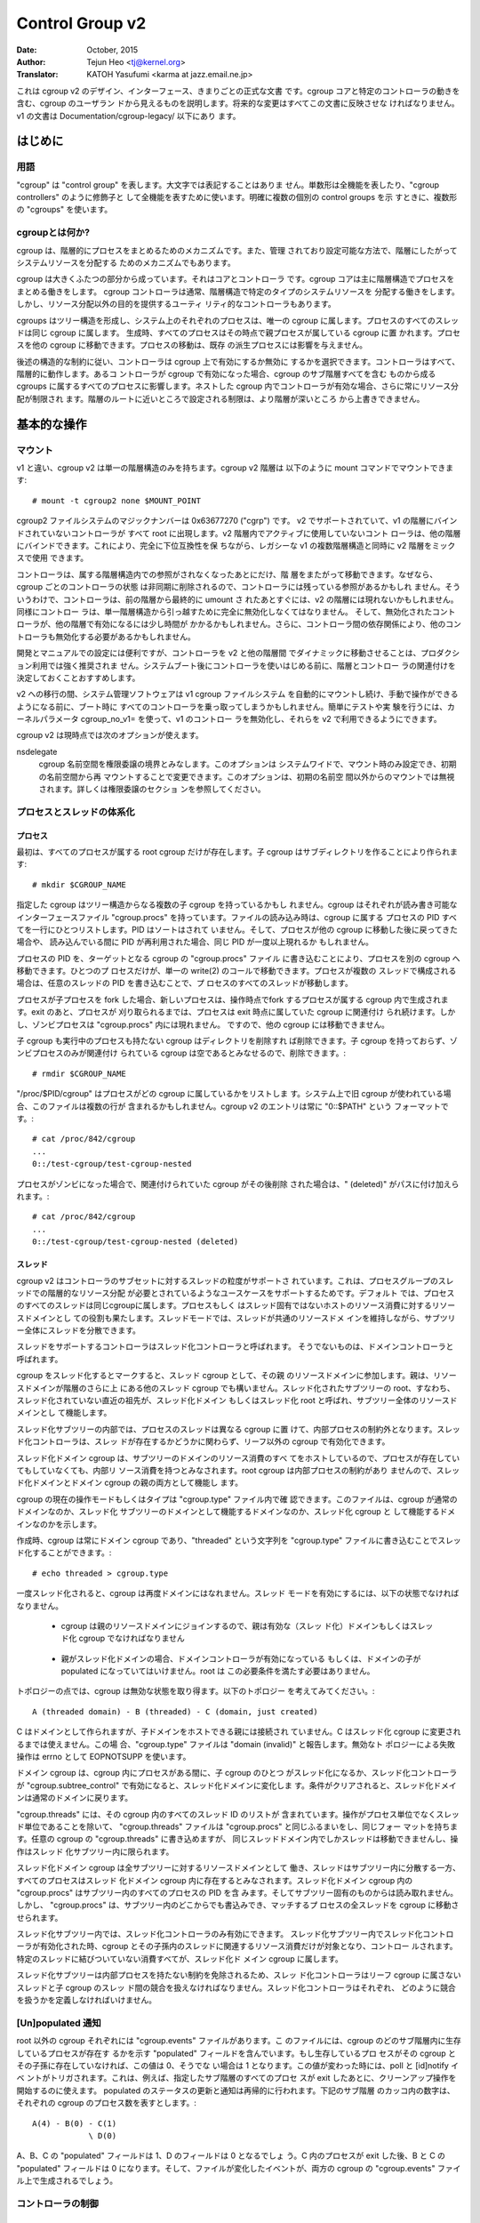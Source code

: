 ================
Control Group v2
================

:Date: October, 2015
:Author: Tejun Heo <tj@kernel.org>
:Translator: KATOH Yasufumi <karma at jazz.email.ne.jp>

..
  This is the authoritative documentation on the design, interface and
  conventions of cgroup v2.  It describes all userland-visible aspects
  of cgroup including core and specific controller behaviors.  All
  future changes must be reflected in this document.  Documentation for
  v1 is available under Documentation/cgroup-v1/.
..

これは cgroup v2 のデザイン、インターフェース、きまりごとの正式な文書
です。cgroup コアと特定のコントローラの動きを含む、cgroup のユーザラン
ドから見えるものを説明します。将来的な変更はすべてこの文書に反映させな
ければなりません。v1 の文書は Documentation/cgroup-legacy/ 以下にあり
ます。

.. CONTENTS

   1. Introduction
     1-1. Terminology
     1-2. What is cgroup?
   2. Basic Operations
     2-1. Mounting
     2-2. Organizing Processes and Threads
       2-2-1. Processes
       2-2-2. Threads
     2-3. [Un]populated Notification
     2-4. Controlling Controllers
       2-4-1. Enabling and Disabling
       2-4-2. Top-down Constraint
       2-4-3. No Internal Process Constraint
     2-5. Delegation
       2-5-1. Model of Delegation
       2-5-2. Delegation Containment
     2-6. Guidelines
       2-6-1. Organize Once and Control
       2-6-2. Avoid Name Collisions
   3. Resource Distribution Models
     3-1. Weights
     3-2. Limits
     3-3. Protections
     3-4. Allocations
   4. Interface Files
     4-1. Format
     4-2. Conventions
     4-3. Core Interface Files
   5. Controllers
     5-1. CPU
       5-1-1. CPU Interface Files
     5-2. Memory
       5-2-1. Memory Interface Files
       5-2-2. Usage Guidelines
       5-2-3. Memory Ownership
     5-3. IO
       5-3-1. IO Interface Files
       5-3-2. Writeback
     5-4. PID
       5-4-1. PID Interface Files
     5-5. Device
     5-6. RDMA
       5-6-1. RDMA Interface Files
     5-7. Misc
       5-7-1. perf_event
     5-N. Non-normative information
       5-N-1. CPU controller root cgroup process behaviour
       5-N-2. IO controller root cgroup process behaviour
   6. Namespace
     6-1. Basics
     6-2. The Root and Views
     6-3. Migration and setns(2)
     6-4. Interaction with Other Namespaces
   P. Information on Kernel Programming
     P-1. Filesystem Support for Writeback
   D. Deprecated v1 Core Features
   R. Issues with v1 and Rationales for v2
     R-1. Multiple Hierarchies
     R-2. Thread Granularity
     R-3. Competition Between Inner Nodes and Threads
     R-4. Other Interface Issues
     R-5. Controller Issues and Remedies
       R-5-1. Memory
..
  Introduction
  ============
はじめに
=======

..
  Terminology
  -----------
用語
----

..
  "cgroup" stands for "control group" and is never capitalized.  The
  singular form is used to designate the whole feature and also as a
  qualifier as in "cgroup controllers".  When explicitly referring to
  multiple individual control groups, the plural form "cgroups" is used.
..

"cgroup" は "control group" を表します。大文字では表記することはありま
せん。単数形は全機能を表したり、"cgroup controllers" のように修飾子と
して全機能を表すために使います。明確に複数の個別の control groups を示
すときに、複数形の "cgroups" を使います。

..
  What is cgroup?
  ---------------
cgroupとは何か?
--------------

..
  cgroup is a mechanism to organize processes hierarchically and
  distribute system resources along the hierarchy in a controlled and
  configurable manner.
..

cgroup は、階層的にプロセスをまとめるためのメカニズムです。また、管理
されており設定可能な方法で、階層にしたがってシステムリソースを分配する
ためのメカニズムでもあります。

..
  cgroup is largely composed of two parts - the core and controllers.
  cgroup core is primarily responsible for hierarchically organizing
  processes.  A cgroup controller is usually responsible for
  distributing a specific type of system resource along the hierarchy
  although there are utility controllers which serve purposes other than
  resource distribution.
..

cgroup は大きくふたつの部分から成っています。それはコアとコントローラ
です。cgroup コアは主に階層構造でプロセスをまとめる働きをします。
cgroup コントローラは通常、階層構造で特定のタイプのシステムリソースを
分配する働きをします。しかし、リソース分配以外の目的を提供するユーティ
リティ的なコントローラもあります。

..
  cgroups form a tree structure and every process in the system belongs
  to one and only one cgroup.  All threads of a process belong to the
  same cgroup.  On creation, all processes are put in the cgroup that
  the parent process belongs to at the time.  A process can be migrated
  to another cgroup.  Migration of a process doesn't affect already
  existing descendant processes.
..

cgroups はツリー構造を形成し、システム上のそれぞれのプロセスは、唯一の
cgroup に属します。プロセスのすべてのスレッドは同じ cgroup に属します。
生成時、すべてのプロセスはその時点で親プロセスが属している cgroup に置
かれます。プロセスを他の cgroup に移動できます。プロセスの移動は、既存
の派生プロセスには影響を与えません。

..
  Following certain structural constraints, controllers may be enabled or
  disabled selectively on a cgroup.  All controller behaviors are
  hierarchical - if a controller is enabled on a cgroup, it affects all
  processes which belong to the cgroups consisting the inclusive
  sub-hierarchy of the cgroup.  When a controller is enabled on a nested
  cgroup, it always restricts the resource distribution further.  The
  restrictions set closer to the root in the hierarchy can not be
  overridden from further away.
..

後述の構造的な制約に従い、コントローラは cgroup 上で有効にするか無効に
するかを選択できます。コントローラはすべて、階層的に動作します。あるコ
ントローラが cgroup で有効になった場合、cgroup のサブ階層すべてを含む
ものから成る cgroups に属するすべてのプロセスに影響します。ネストした
cgroup 内でコントローラが有効な場合、さらに常にリソース分配が制限され
ます。階層のルートに近いところで設定される制限は、より階層が深いところ
から上書きできません。

..
  Basic Operations
  ================
基本的な操作
============

..
  Mounting
  --------
マウント
--------

..
  Unlike v1, cgroup v2 has only single hierarchy.  The cgroup v2
  hierarchy can be mounted with the following mount command::
..

v1 と違い、cgroup v2 は単一の階層構造のみを持ちます。cgroup v2 階層は
以下のように mount コマンドでマウントできます::

  # mount -t cgroup2 none $MOUNT_POINT

..
  cgroup2 filesystem has the magic number 0x63677270 ("cgrp").  All
  controllers which support v2 and are not bound to a v1 hierarchy are
  automatically bound to the v2 hierarchy and show up at the root.
  Controllers which are not in active use in the v2 hierarchy can be
  bound to other hierarchies.  This allows mixing v2 hierarchy with the
  legacy v1 multiple hierarchies in a fully backward compatible way.
..

cgroup2 ファイルシステムのマジックナンバーは 0x63677270 ("cgrp") です。
v2 でサポートされていて、v1 の階層にバインドされていないコントローラが
すべて root に出現します。v2 階層内でアクティブに使用していないコント
ローラは、他の階層にバインドできます。これにより、完全に下位互換性を保
ちながら、レガシーな v1 の複数階層構造と同時に v2 階層をミックスで使用
できます。

..
  A controller can be moved across hierarchies only after the controller
  is no longer referenced in its current hierarchy.  Because per-cgroup
  controller states are destroyed asynchronously and controllers may
  have lingering references, a controller may not show up immediately on
  the v2 hierarchy after the final umount of the previous hierarchy.
  Similarly, a controller should be fully disabled to be moved out of
  the unified hierarchy and it may take some time for the disabled
  controller to become available for other hierarchies; furthermore, due
  to inter-controller dependencies, other controllers may need to be
  disabled too.
..

コントローラは、属する階層構造内での参照がされなくなったあとにだけ、階
層をまたがって移動できます。なぜなら、cgroup ごとのコントローラの状態
は非同期に削除されるので、コントローラには残っている参照があるかもしれ
ません。そういうわけで、コントローラは、前の階層から最終的に umount さ
れたあとすぐには、v2 の階層には現れないかもしれません。同様にコントロー
ラは、単一階層構造から引っ越すために完全に無効化しなくてはなりません。
そして、無効化されたコントローラが、他の階層で有効になるには少し時間が
かかるかもしれません。さらに、コントローラ間の依存関係により、他のコン
トローラも無効化する必要があるかもしれません。

..
  While useful for development and manual configurations, moving
  controllers dynamically between the v2 and other hierarchies is
  strongly discouraged for production use.  It is recommended to decide
  the hierarchies and controller associations before starting using the
  controllers after system boot.
..

開発とマニュアルでの設定には便利ですが、コントローラを v2 と他の階層間
でダイナミックに移動させることは、プロダクション利用では強く推奨されま
せん。システムブート後にコントローラを使いはじめる前に、階層とコントロー
ラの関連付けを決定しておくことおすすめします。

..
  During transition to v2, system management software might still
  automount the v1 cgroup filesystem and so hijack all controllers
  during boot, before manual intervention is possible. To make testing
  and experimenting easier, the kernel parameter cgroup_no_v1= allows
  disabling controllers in v1 and make them always available in v2.
..

v2 への移行の間、システム管理ソフトウェアは v1 cgroup ファイルシステム
を自動的にマウントし続け、手動で操作ができるようになる前に、ブート時に
すべてのコントローラを乗っ取ってしまうかもしれません。簡単にテストや実
験を行うには、カーネルパラメータ cgroup_no_v1= を使って、v1 のコントロー
ラを無効化し、それらを v2 で利用できるようにできます。

..
  cgroup v2 currently supports the following mount options.
..

cgroup v2 は現時点では次のオプションが使えます。

..
  nsdelegate

	Consider cgroup namespaces as delegation boundaries.  This
	option is system wide and can only be set on mount or modified
	through remount from the init namespace.  The mount option is
	ignored on non-init namespace mounts.  Please refer to the
	Delegation section for details.
..

nsdelegate
	cgroup 名前空間を権限委譲の境界とみなします。このオプションは
	システムワイドで、マウント時のみ設定でき、初期の名前空間から再
	マウントすることで変更できます。このオプションは、初期の名前空
	間以外からのマウントでは無視されます。詳しくは権限委譲のセクショ
	ンを参照してください。

..
  Organizing Processes and Threads
  --------------------------------
プロセスとスレッドの体系化
--------------------------

..
  Processes
  ~~~~~~~~~
プロセス
~~~~~~~~

..
  Initially, only the root cgroup exists to which all processes belong.
  A child cgroup can be created by creating a sub-directory::
..

最初は、すべてのプロセスが属する root cgroup だけが存在します。子
cgroup はサブディレクトリを作ることにより作られます::

  # mkdir $CGROUP_NAME

..
  A given cgroup may have multiple child cgroups forming a tree
  structure.  Each cgroup has a read-writable interface file
  "cgroup.procs".  When read, it lists the PIDs of all processes which
  belong to the cgroup one-per-line.  The PIDs are not ordered and the
  same PID may show up more than once if the process got moved to
  another cgroup and then back or the PID got recycled while reading.
..

指定した cgroup はツリー構造からなる複数の子 cgroup を持っているかもし
れません。cgroup はそれぞれが読み書き可能なインターフェースファイル
"cgroup.procs" を持っています。ファイルの読み込み時は、cgroup に属する
プロセスの PID すべてを一行にひとつリストします。PID はソートはされて
いません。そして、プロセスが他の cgroup に移動した後に戻ってきた場合や、
読み込んでいる間に PID が再利用された場合、同じ PID が一度以上現れるか
もしれません。

..
  A process can be migrated into a cgroup by writing its PID to the
  target cgroup's "cgroup.procs" file.  Only one process can be migrated
  on a single write(2) call.  If a process is composed of multiple
  threads, writing the PID of any thread migrates all threads of the
  process.
..

プロセスの PID を、ターゲットとなる cgroup の "cgroup.procs" ファイル
に書き込むことにより、プロセスを別の cgroup へ移動できます。ひとつのプ
ロセスだけが、単一の write(2) のコールで移動できます。プロセスが複数の
スレッドで構成される場合は、任意のスレッドの PID を書き込むことで、プ
ロセスのすべてのスレッドが移動します。

..
  When a process forks a child process, the new process is born into the
  cgroup that the forking process belongs to at the time of the
  operation.  After exit, a process stays associated with the cgroup
  that it belonged to at the time of exit until it's reaped; however, a
  zombie process does not appear in "cgroup.procs" and thus can't be
  moved to another cgroup.
..

プロセスが子プロセスを fork した場合、新しいプロセスは、操作時点でfork
するプロセスが属する cgroup 内で生成されます。exit のあと、プロセスが
刈り取られるまでは、プロセスは exit 時点に属していた cgroup に関連付け
られ続けます。しかし、ゾンビプロセスは "cgroup.procs" 内には現れません。
ですので、他の cgroup には移動できません。

..
  A cgroup which doesn't have any children or live processes can be
  destroyed by removing the directory.  Note that a cgroup which doesn't
  have any children and is associated only with zombie processes is
  considered empty and can be removed::
..

子 cgroup も実行中のプロセスも持たない cgroup はディレクトリを削除すれ
ば削除できます。子 cgroup を持っておらず、ゾンビプロセスのみが関連付け
られている cgroup は空であるとみなせるので、削除できます。::

  # rmdir $CGROUP_NAME

..
  "/proc/$PID/cgroup" lists a process's cgroup membership.  If legacy
  cgroup is in use in the system, this file may contain multiple lines,
  one for each hierarchy.  The entry for cgroup v2 is always in the
  format "0::$PATH"::
..

"/proc/$PID/cgroup" はプロセスがどの cgroup に属しているかをリストしま
す。システム上で旧 cgroup が使われている場合、このファイルは複数の行が
含まれるかもしれません。cgroup v2 のエントリは常に "0::$PATH" という
フォーマットです。::

  # cat /proc/842/cgroup
  ...
  0::/test-cgroup/test-cgroup-nested

..
  If the process becomes a zombie and the cgroup it was associated with
  is removed subsequently, " (deleted)" is appended to the path::
..

プロセスがゾンビになった場合で、関連付けられていた cgroup がその後削除
された場合は、" (deleted)" がパスに付け加えられます。::

  # cat /proc/842/cgroup
  ...
  0::/test-cgroup/test-cgroup-nested (deleted)

..
  Threads
  ~~~~~~~
スレッド
~~~~~~~~

..
  cgroup v2 supports thread granularity for a subset of controllers to
  support use cases requiring hierarchical resource distribution across
  the threads of a group of processes.  By default, all threads of a
  process belong to the same cgroup, which also serves as the resource
  domain to host resource consumptions which are not specific to a
  process or thread.  The thread mode allows threads to be spread across
  a subtree while still maintaining the common resource domain for them.
..

cgroup v2 はコントローラのサブセットに対するスレッドの粒度がサポートさ
れています。これは、プロセスグループのスレッドでの階層的なリソース分配
が必要とされているようなユースケースをサポートするためです。デフォルト
では、プロセスのすべてのスレッドは同じcgroupに属します。プロセスもしく
はスレッド固有ではないホストのリソース消費に対するリソースドメインとし
ての役割も果たします。スレッドモードでは、スレッドが共通のリソースドメ
インを維持しながら、サブツリー全体にスレッドを分散できます。

..
  Controllers which support thread mode are called threaded controllers.
  The ones which don't are called domain controllers.
..

スレッドをサポートするコントローラはスレッド化コントローラと呼ばれます。
そうでないものは、ドメインコントローラと呼ばれます。

..
  Marking a cgroup threaded makes it join the resource domain of its
  parent as a threaded cgroup.  The parent may be another threaded
  cgroup whose resource domain is further up in the hierarchy.  The root
  of a threaded subtree, that is, the nearest ancestor which is not
  threaded, is called threaded domain or thread root interchangeably and
  serves as the resource domain for the entire subtree.
..

cgroup をスレッド化するとマークすると、スレッド cgroup として、その親
のリソースドメインに参加します。親は、リソースドメインが階層のさらに上
にある他のスレッド cgroup でも構いません。スレッド化されたサブツリーの
root、すなわち、スレッド化されていない直近の祖先が、スレッド化ドメイン
もしくはスレッド化 root と呼ばれ、サブツリー全体のリソースドメインとし
て機能します。

..
  Inside a threaded subtree, threads of a process can be put in
  different cgroups and are not subject to the no internal process
  constraint - threaded controllers can be enabled on non-leaf cgroups
  whether they have threads in them or not.
..

スレッド化サブツリーの内部では、プロセスのスレッドは異なる cgroup に置
けて、内部プロセスの制約外となります。スレッド化コントローラは、スレッ
ドが存在するかどうかに関わらず、リーフ以外の cgroup で有効化できます。

..
  As the threaded domain cgroup hosts all the domain resource
  consumptions of the subtree, it is considered to have internal
  resource consumptions whether there are processes in it or not and
  can't have populated child cgroups which aren't threaded.  Because the
  root cgroup is not subject to no internal process constraint, it can
  serve both as a threaded domain and a parent to domain cgroups.
..

スレッド化ドメイン cgroup は、サブツリーのドメインのリソース消費のすべ
てをホストしているので、プロセスが存在していてもしていなくても、内部リ
ソース消費を持つとみなされます。root cgroup は内部プロセスの制約があり
ませんので、スレッド化ドメインとドメイン cgroup の親の両方として機能し
ます。

..
  The current operation mode or type of the cgroup is shown in the
  "cgroup.type" file which indicates whether the cgroup is a normal
  domain, a domain which is serving as the domain of a threaded subtree,
  or a threaded cgroup.
..

cgroup の現在の操作モードもしくはタイプは "cgroup.type" ファイル内で確
認できます。このファイルは、cgroup が通常のドメインなのか、スレッド化
サブツリーのドメインとして機能するドメインなのか、スレッド化 cgroup と
して機能するドメインなのかを示します。

..
  On creation, a cgroup is always a domain cgroup and can be made
  threaded by writing "threaded" to the "cgroup.type" file.  The
  operation is single direction::
..

作成時、cgroup は常にドメイン cgroup であり、"threaded" という文字列を
"cgroup.type" ファイルに書き込むことでスレッド化することができます。::

  # echo threaded > cgroup.type

..
  Once threaded, the cgroup can't be made a domain again.  To enable the
  thread mode, the following conditions must be met.
..

一度スレッド化されると、cgroup は再度ドメインにはなれません。スレッド
モードを有効にするには、以下の状態でなければなりません。

..
  - As the cgroup will join the parent's resource domain.  The parent
    must either be a valid (threaded) domain or a threaded cgroup.
..

  - cgroup は親のリソースドメインにジョインするので、親は有効な（スレッ
    ド化）ドメインもしくはスレッド化 cgroup でなければなりません

..
  - When the parent is an unthreaded domain, it must not have any domain
    controllers enabled or populated domain children.  The root is
    exempt from this requirement.
..

  - 親がスレッド化ドメインの場合、ドメインコントローラが有効になっている
    もしくは、ドメインの子が populated になっていてはいけません。root は
    この必要条件を満たす必要はありません。

..
  Topology-wise, a cgroup can be in an invalid state.  Please consider
  the following topology::
..

トポロジーの点では、cgroup は無効な状態を取り得ます。以下のトポロジー
を考えてみてください。::

  A (threaded domain) - B (threaded) - C (domain, just created)

..
  C is created as a domain but isn't connected to a parent which can
  host child domains.  C can't be used until it is turned into a
  threaded cgroup.  "cgroup.type" file will report "domain (invalid)" in
  these cases.  Operations which fail due to invalid topology use
  EOPNOTSUPP as the errno.
..

C はドメインとして作られますが、子ドメインをホストできる親には接続され
ていません。C はスレッド化 cgroup に変更されるまでは使えません。この場
合、"cgroup.type" ファイルは "domain (invalid)" と報告します。無効なト
ポロジーによる失敗操作は errno として EOPNOTSUPP を使います。

..
  A domain cgroup is turned into a threaded domain when one of its child
  cgroup becomes threaded or threaded controllers are enabled in the
  "cgroup.subtree_control" file while there are processes in the cgroup.
  A threaded domain reverts to a normal domain when the conditions
  clear.
..

ドメイン cgroup は、cgroup 内にプロセスがある間に、子 cgroup のひとつ
がスレッド化になるか、スレッド化コントローラが
"cgroup.subtree_control" で有効になると、スレッド化ドメインに変化しま
す。条件がクリアされると、スレッド化ドメインは通常のドメインに戻ります。

..
  When read, "cgroup.threads" contains the list of the thread IDs of all
  threads in the cgroup.  Except that the operations are per-thread
  instead of per-process, "cgroup.threads" has the same format and
  behaves the same way as "cgroup.procs".  While "cgroup.threads" can be
  written to in any cgroup, as it can only move threads inside the same
  threaded domain, its operations are confined inside each threaded
  subtree.
..

"cgroup.threads" には、その cgroup 内のすべてのスレッド ID のリストが
含まれています。操作がプロセス単位でなくスレッド単位であることを除いて、
"cgroup.threads" ファイルは "cgroup.procs" と同じふるまいをし、同じフォー
マットを持ちます。任意の cgroup の "cgroup.threads" に書き込めますが、
同じスレッドドメイン内でしかスレッドは移動できませんし、操作はスレッド
化サブツリー内に限られます。

..
  The threaded domain cgroup serves as the resource domain for the whole
  subtree, and, while the threads can be scattered across the subtree,
  all the processes are considered to be in the threaded domain cgroup.
  "cgroup.procs" in a threaded domain cgroup contains the PIDs of all
  processes in the subtree and is not readable in the subtree proper.
  However, "cgroup.procs" can be written to from anywhere in the subtree
  to migrate all threads of the matching process to the cgroup.
..

スレッド化ドメイン cgroup は全サブツリーに対するリソースドメインとして
働き、スレッドはサブツリー内に分散する一方、すべてのプロセスはスレッド
化ドメイン cgroup 内に存在するとみなされます。スレッド化ドメイン
cgroup 内の "cgroup.procs" はサブツリー内のすべてのプロセスの PID を含
みます。そしてサブツリー固有のものからは読み取れません。しかし、
"cgroup.procs" は、サブツリー内のどこからでも書込みでき、マッチするプ
ロセスの全スレッドを cgroup に移動させられます。

..
  Only threaded controllers can be enabled in a threaded subtree.  When
  a threaded controller is enabled inside a threaded subtree, it only
  accounts for and controls resource consumptions associated with the
  threads in the cgroup and its descendants.  All consumptions which
  aren't tied to a specific thread belong to the threaded domain cgroup.
..

スレッド化サブツリー内では、スレッド化コントローラのみ有効にできます。
スレッド化サブツリー内でスレッド化コントローラが有効化された時、cgroup
とその子孫内のスレッドに関連するリソース消費だけが対象となり、コントロー
ルされます。特定のスレッドに結びついていない消費すべてが、スレッド化ド
メイン cgroup に属します。

..
  Because a threaded subtree is exempt from no internal process
  constraint, a threaded controller must be able to handle competition
  between threads in a non-leaf cgroup and its child cgroups.  Each
  threaded controller defines how such competitions are handled.
..

スレッド化サブツリーは内部プロセスを持たない制約を免除されるため、スレッ
ド化コントローラはリーフ cgroup に属さないスレッドと子 cgroup のスレッ
ド間の競合を扱えなければなりません。スレッド化コントローラはそれぞれ、
どのように競合を扱うかを定義しなければいけません。

..
  [Un]populated Notification
  --------------------------
[Un]populated 通知
------------------

..
  Each non-root cgroup has a "cgroup.events" file which contains
  "populated" field indicating whether the cgroup's sub-hierarchy has
  live processes in it.  Its value is 0 if there is no live process in
  the cgroup and its descendants; otherwise, 1.  poll and [id]notify
  events are triggered when the value changes.  This can be used, for
  example, to start a clean-up operation after all processes of a given
  sub-hierarchy have exited.  The populated state updates and
  notifications are recursive.  Consider the following sub-hierarchy
  where the numbers in the parentheses represent the numbers of processes
  in each cgroup::
..

root 以外の cgroup それぞれには "cgroup.events" ファイルがあります。こ
のファイルには、cgroup のどのサブ階層内に生存しているプロセスが存在す
るかを示す "populated" フィールドを含んでいます。もし生存しているプロ
セスがその cgroup とその子孫に存在していなければ、この値は 0、そうでな
い場合は 1 となります。この値が変わった時には、poll と [id]notify イベ
ントがトリガされます。これは、例えば、指定したサブ階層のすべてのプロセ
スが exit したあとに、クリーンアップ操作を開始するのに使えます。
populated のステータスの更新と通知は再帰的に行われます。下記のサブ階層
のカッコ内の数字は、それぞれの cgroup のプロセス数を表すとします。::

  A(4) - B(0) - C(1)
              \ D(0)

..
  A, B and C's "populated" fields would be 1 while D's 0.  After the one
  process in C exits, B and C's "populated" fields would flip to "0" and
  file modified events will be generated on the "cgroup.events" files of
  both cgroups.
..

A、B、C の "populated" フィールドは 1、D のフィールドは 0 となるでしょ
う。C 内のプロセスが exit した後、B と C の "populated" フィールドは 0
になります。そして、ファイルが変化したイベントが、両方の cgroup の
"cgroup.events" ファイル上で生成されるでしょう。

..
  Controlling Controllers
  -----------------------
コントローラの制御
------------------

..
  Enabling and Disabling
  ~~~~~~~~~~~~~~~~~~~~~~
有効化と無効化
~~~~~~~~~~~~~~

..
  Each cgroup has a "cgroup.controllers" file which lists all
  controllers available for the cgroup to enable::
..

cgroup にはそれぞれ、"cgroup.controllers" というファイルがあります。こ
のファイルは、その cgroup で有効になっていて、使用できるすべてのコント
ローラがリストされています。::

  # cat cgroup.controllers
  cpu io memory

..
  No controller is enabled by default.  Controllers can be enabled and
  disabled by writing to the "cgroup.subtree_control" file::
..

デフォルトでは有効になっているコントローラはありません。コントローラは
"cgroup.subtree_control" ファイルに書き込むことで有効化・無効化できま
す。::

  # echo "+cpu +memory -io" > cgroup.subtree_control

..
  Only controllers which are listed in "cgroup.controllers" can be
  enabled.  When multiple operations are specified as above, either they
  all succeed or fail.  If multiple operations on the same controller
  are specified, the last one is effective.
..

"cgroup.controllers" にリストされているコントローラのみが有効化できま
す。前記のように複数の操作を指定した場合、すべてが成功するか失敗するか
のどちらかです。同じコントローラに対して複数の操作をした場合、最後の操
作だけが有効です。

..
  Enabling a controller in a cgroup indicates that the distribution of
  the target resource across its immediate children will be controlled.
  Consider the following sub-hierarchy.  The enabled controllers are
  listed in parentheses::
cgroup 内でコントローラを有効化することは、直近の子 cgroup 全体で、ターゲットとなるリソースの分配がコントロールされるということを意味します。
下記のサブ階層を考えてみましょう。有効化されたコントローラをカッコ内で
リストします。::

  A(cpu,memory) - B(memory) - C()
                            \ D()

..
  As A has "cpu" and "memory" enabled, A will control the distribution
  of CPU cycles and memory to its children, in this case, B.  As B has
  "memory" enabled but not "CPU", C and D will compete freely on CPU
  cycles but their division of memory available to B will be controlled.
A では "cpu" と "memory" を有効にしていますので、A はその子 (この場合
は B) に対して CPU サイクルとメモリの分配をコントロールします。B では
"memory" を有効にしていますが、"CPU" は有効にしていませんので、C と D
は CPU サイクルを自由に競争します。しかし、B でメモリの分割を有効にし
ているので、メモリはコントロールされます。

..
  As a controller regulates the distribution of the target resource to
  the cgroup's children, enabling it creates the controller's interface
  files in the child cgroups.  In the above example, enabling "cpu" on B
  would create the "cpu." prefixed controller interface files in C and
  D.  Likewise, disabling "memory" from B would remove the "memory."
  prefixed controller interface files from C and D.  This means that the
  controller interface files - anything which doesn't start with
  "cgroup." are owned by the parent rather than the cgroup itself.
コントローラは、子 cgroup に対するターゲットとなるリソースの分配を調節
するので、コントローラを有功にすると、子 cgroup 内にコントローラ用のイ
ンターフェースファイルを作成します。先の例では、B で "cpu" を有効にす
ると、C と D 内で "cpu." というプレフィックスが付いたインターフェース
ファイルができるでしょう。同様に、B で "memory" を無効にすると、C と D
以降では "memory." というプレフィックスが付いたインターフェースファイ
ルは削除されます。これは、コントローラインターフェースファイル
("cgroup." で始まらないすべてのファイル) は、その cgroup 自身でなく、
親が所有するということを意味します。

..
  Top-down Constraint
  ~~~~~~~~~~~~~~~~~~~
トップダウン制約
~~~~~~~~~~~~~~~~

..
  Resources are distributed top-down and a cgroup can further distribute
  a resource only if the resource has been distributed to it from the
  parent.  This means that all non-root "cgroup.subtree_control" files
  can only contain controllers which are enabled in the parent's
  "cgroup.subtree_control" file.  A controller can be enabled only if
  the parent has the controller enabled and a controller can't be
  disabled if one or more children have it enabled.
リソースはトップダウンで分配されます。そして cgroup はリソースが親から
分配されているときだけ、さらにリソースを分配できます。これは、すべての
ルート以外の "cgroup.subtree_control" ファイルは、親の
"cgroup.subtree_control" ファイルで有効になっているコントローラだけを
含むことができるということです。コントローラは親が有効にしているコント
ローラを持っているときのみ有効にできます。そして、コントローラはひとつ
以上の子供が有効にしている場合は無効化できません。

..
  No Internal Process Constraint
  ~~~~~~~~~~~~~~~~~~~~~~~~~~~~~~
内部のプロセスを持たない制約
~~~~~~~~~~~~~~~~~~~~~~~~~~~~

..
  Non-root cgroups can distribute domain resources to their children
  only when they don't have any processes of their own.  In other words,
  only domain cgroups which don't contain any processes can have domain
  controllers enabled in their "cgroup.subtree_control" files.
ルート以外の cgroup は、自身がプロセスを一切持たないときだけ、子供にリ
ソースを分配できます。言い換えると、いかなるプロセスも含まれていない
cgroup のみが、"cgroup.subtree_control" ファイル内でコントローラを有効
にできるということです。

..
  This guarantees that, when a domain controller is looking at the part
  of the hierarchy which has it enabled, processes are always only on
  the leaves.  This rules out situations where child cgroups compete
  against internal processes of the parent.
これは、あるコントローラが有効になっている階層の一部を見ているとき、プ
ロセスは常にリーフ（葉）部分にのみ含まれることを保証します。これにより、
子 cgroup が親の内部プロセスと競合することができなくなります。

..
  The root cgroup is exempt from this restriction.  Root contains
  processes and anonymous resource consumption which can't be associated
  with any other cgroups and requires special treatment from most
  controllers.  How resource consumption in the root cgroup is governed
  is up to each controller (for more information on this topic please
  refer to the Non-normative information section in the Controllers
  chapter).
ルート cgroup はこの制約の適用外です。ルートはプロセスを含み、他の
cgroup と関連づけられない匿名のリソース消費を含みます。そして、ほとん
どのコントローラから特別な扱いを必要とします。ルート cgroup のリソース
消費をどのように管理するかは、それぞれのコントローラに任されています。

..
  Note that the restriction doesn't get in the way if there is no
  enabled controller in the cgroup's "cgroup.subtree_control".  This is
  important as otherwise it wouldn't be possible to create children of a
  populated cgroup.  To control resource distribution of a cgroup, the
  cgroup must create children and transfer all its processes to the
  children before enabling controllers in its "cgroup.subtree_control"
  file.
この制約は、cgroup の "cgroup.subtree_control" で有効になっているコン
トローラがない場合に障害になることはありません。プロセスを含む cgroup
の子供を作れないので、これは重要です。cgroup のリソース配分をコントロー
ルするために、"cgroup.subtree_control" ファイルでコントローラを有効に
する前に、cgroup は子供を作らなければならず、コントロールするプロセス
すべてを子供に移動させなければなりません。

..
  Delegation
  ----------
権限委譲
--------

..
  Model of Delegation
  ~~~~~~~~~~~~~~~~~~~
権限委譲モデル
~~~~~~~~~~~~~~~~

..
  A cgroup can be delegated in two ways.  First, to a less privileged
  user by granting write access of the directory and its "cgroup.procs",
  "cgroup.threads" and "cgroup.subtree_control" files to the user.
  Second, if the "nsdelegate" mount option is set, automatically to a
  cgroup namespace on namespace creation.
cgroup はふたつの方法で権限委譲できます。ひとつ目は、特権を持たないユー
ザのために、ディレクトリと、その中の "cgroup.procs"、"cgroup.threads"、
"cgroup.subtree_control" ファイルにユーザの書き込み権を与えることによっ
てです。ふたつ目は、"nsdelegate" マウントオプションが設定されている場
合、名前空間の作成時に、自動的に cgroup namespace へ移動します。

..
  Because the resource control interface files in a given directory
  control the distribution of the parent's resources, the delegatee
  shouldn't be allowed to write to them.  For the first method, this is
  achieved by not granting access to these files.  For the second, the
  kernel rejects writes to all files other than "cgroup.procs" and
  "cgroup.subtree_control" on a namespace root from inside the
  namespace.
与えられたディレクトリにあるリソースコントロールファイルは、親のリソー
スの分配をコントロールするので、委任された側はそれらへの書き込みを許さ
れるべきではありません。最初の方法では、これはこれらのファイルへのアク
セスを許可しないことで実現されます。ふたつ目の方法では、カーネルが、名
前空間内から名前空間の root にある "cgroup.procs"、
"cgroup.subtree_control" 以外のすべてのファイルへのアクセスを拒否する
ことで実現されます。

..
  The end results are equivalent for both delegation types.  Once
  delegated, the user can build sub-hierarchy under the directory,
  organize processes inside it as it sees fit and further distribute the
  resources it received from the parent.  The limits and other settings
  of all resource controllers are hierarchical and regardless of what
  happens in the delegated sub-hierarchy, nothing can escape the
  resource restrictions imposed by the parent.
最終的な結果は、両方の権限委譲タイプで同じです。一度権限委譲されると、
ユーザはディレクトリ以下にサブ階層を作り、その中でプロセスをまとめ、親
から受け取ったリソースをすべて分配できます。すべてのリソースコントロー
ラの制限や他の設定は階層的であり、委譲されたサブ階層内で何が起ころうと
も、親から受け取ったリソース制限を逃れることはできません。

..
  Currently, cgroup doesn't impose any restrictions on the number of
  cgroups in or nesting depth of a delegated sub-hierarchy; however,
  this may be limited explicitly in the future.
現時点では、cgroup は cgroup の数、移譲されたサブ階層のネストの深さに
ついては何も制限されていません。しかし、将来は明確に制限されるかもしれ
ません。

..
  Delegation Containment
  ~~~~~~~~~~~~~~~~~~~~~~
権限委譲の制約
~~~~~~~~~~~~~~

..
  A delegated sub-hierarchy is contained in the sense that processes
  can't be moved into or out of the sub-hierarchy by the delegatee.
権限委譲されたサブ階層は、権限委譲された側がサブ階層の外や、外からサブ
階層中へプロセスを移動できないという意味を含みます。

..
  For delegations to a less privileged user, this is achieved by
  requiring the following conditions for a process with a non-root euid
  to migrate a target process into a cgroup by writing its PID to the
  "cgroup.procs" file.
権限の低いユーザへの権限委譲は、非 root euid を持つプロセスが、
"cgroup.procs" ファイルへ PID を書き込み、ターゲットとなるプロセスを
cgroup 内に移動するために、以下の条件を要求することで実現されます。

..
  - The writer must have write access to the "cgroup.procs" file.

  - The writer must have write access to the "cgroup.procs" file of the
    common ancestor of the source and destination cgroups.
- 書き込み側は "cgroup.procs" ファイルへの書き込み権を持っていなければ
  なりません。

- 書きこみ側はソースとデスティネーションの cgroup の共通の祖先の
  "cgroup.procs" ファイルへの書き込み権を持っていなければなりません。

..
  The above two constraints ensure that while a delegatee may migrate
  processes around freely in the delegated sub-hierarchy it can't pull
  in from or push out to outside the sub-hierarchy.
以上の 3 つの制約は、移譲された側が移譲されたサブ階層内で自由にプロセ
スを移動できる一方、サブ階層の外から内へ、もしくはサブ階層から外へプロ
セスを移動できないことを保証します。

..
  For an example, let's assume cgroups C0 and C1 have been delegated to
  user U0 who created C00, C01 under C0 and C10 under C1 as follows and
  all processes under C0 and C1 belong to U0::
例えば、cgroup C0 と C1 は、U0 に権限委譲されているとします。U0 は C0
以下に C00 と C01、C1 以下に C1 を以下のように作成しています。そして、
C0 と C1 以下のすべてのプロセスは U0 に属していると仮定してみましょう。::

  ~~~~~~~~~~~~~ - C0 - C00
  ~ cgroup    ~      \ C01
  ~ hierarchy ~
  ~~~~~~~~~~~~~ - C1 - C10

..
  Let's also say U0 wants to write the PID of a process which is
  currently in C10 into "C00/cgroup.procs".  U0 has write access to the
  file; however, the common ancestor of the source cgroup C10 and the
  destination cgroup C00 is above the points of delegation and U0 would
  not have write access to its "cgroup.procs" files and thus the write
  will be denied with -EACCES.
U0 が、現在 C10 内にいるプロセスの PID を "C00/cgroup.procs" に書きた
い！と言ってみましょう。U0 はファイルへの書き込み権を持っています。し
かし、ソース cgroup の C10 とデスティネーション cgroup C00 の共通の祖
先は、権限移譲の点では立場が上で、U0 はその祖先の "cgroup.procs" に対
する書き込み権を持っていません。ですので、この書きこみは -EACCES で拒
否されます。

..
  For delegations to namespaces, containment is achieved by requiring
  that both the source and destination cgroups are reachable from the
  namespace of the process which is attempting the migration.  If either
  is not reachable, the migration is rejected with -ENOENT.
名前空間への権限委譲では、移動元と移動先の cgroup 両方が、移動しようと
するプロセスの名前空間から到達できることで封じ込めが達成されます。どち
らか一方の到達できなければ、移動は `-ENOENT` で拒否されます。

..
  Guidelines
  ----------
ガイドライン
------------

..
  Organize Once and Control
  ~~~~~~~~~~~~~~~~~~~~~~~~~
一度だけ組織化してコントロールする
~~~~~~~~~~~~~~~~~~~~~~~~~~~~~~~~~~

..
  Migrating a process across cgroups is a relatively expensive operation
  and stateful resources such as memory are not moved together with the
  process.  This is an explicit design decision as there often exist
  inherent trade-offs between migration and various hot paths in terms
  of synchronization cost.
cgroup 間でプロセスを移動することは比較的コストの高い操作であり、メモ
リのようなステートフルなリソースはプロセスと一緒には移動しません。同期
コストの観点で、移動と色々なホットパスの間の固有のトレードオフが存在す
るので、これは明確なデザインの決定です。

..
  As such, migrating processes across cgroups frequently as a means to
  apply different resource restrictions is discouraged.  A workload
  should be assigned to a cgroup according to the system's logical and
  resource structure once on start-up.  Dynamic adjustments to resource
  distribution can be made by changing controller configuration through
  the interface files.
このように、異なるリソース制限を適用するための手段として、頻繁にcgroup
間でプロセスを移動することは推奨されません。作業負荷は、起動時に一回だ
け、システムの論理的な、そしてリソースの構造によって、cgroup に割り当
てられるべきです。リソース配分の動的な調整は、インターフェースファイル
経由でコントローラの設定を変えることにより行えます。

..
  Avoid Name Collisions
  ~~~~~~~~~~~~~~~~~~~~~
名前の衝突を避ける
~~~~~~~~~~~~~~~~~~

..
  Interface files for a cgroup and its children cgroups occupy the same
  directory and it is possible to create children cgroups which collide
  with interface files.
cgroup 用のインターフェースファイルと、その子 cgroup は同じディレクト
リを使用します。そして、インターフェースファイルと衝突する名前の子
cgroup を作ることができます。

..
  All cgroup core interface files are prefixed with "cgroup." and each
  controller's interface files are prefixed with the controller name and
  a dot.  A controller's name is composed of lower case alphabets and
  '_'s but never begins with an '_' so it can be used as the prefix
  character for collision avoidance.  Also, interface file names won't
  start or end with terms which are often used in categorizing workloads
  such as job, service, slice, unit or workload.
cgroup コアのインターフェースファイルはすべて "cgroup." のプレフィック
スを持ち、コントローラ固有のインターフェースファイルはコントローラ名に
"." を付与したプレフィックスを持ちます。コントローラ名は小文字のアルファ
ベットと "\_" で構成されますが、"\_" で始まることはありません。ですの
で、衝突を避けるために "\_" で始めることは可能です。そして、インター
フェースファイル名は、job、service、slice、unit、workload といった作業
負荷関連で良く使われるような単語で始まったり終わったりしません。

..
  cgroup doesn't do anything to prevent name collisions and it's the
  user's responsibility to avoid them.
cgroup は名前の衝突を防ぐようなことは一切しません。それを防ぐのはユー
ザです。

..
  Resource Distribution Models
  ============================
リソース分配のモデル
====================

..
  cgroup controllers implement several resource distribution schemes
  depending on the resource type and expected use cases.  This section
  describes major schemes in use along with their expected behaviors.
cgroup コントローラは、リソースのタイプと期待するユースケースに依存す
る、いくつかのリソース分配スキームを実装しています。このセクションでは、
期待する振る舞いとあわせて、使われている主なスキーマを説明します。

..
  Weights
  -------
ウェイト
--------

..
  A parent's resource is distributed by adding up the weights of all
  active children and giving each the fraction matching the ratio of its
  weight against the sum.  As only children which can make use of the
  resource at the moment participate in the distribution, this is
  work-conserving.  Due to the dynamic nature, this model is usually
  used for stateless resources.
親のリソースは、アクティブな子供のすべてのウェイトを合計し、合計に対し
てそれぞれに与えたウェイトの比とマッチする割合で分配されます。ちょうど
その瞬間にリソースを使える子供だけが分配に参加できるので、これは「仕事
量保存型」です。

..
  All weights are in the range [1, 10000] with the default at 100.  This
  allows symmetric multiplicative biases in both directions at fine
  enough granularity while staying in the intuitive range.
すべてのウェイトは [1, 10000] の間で、デフォルト値は 100 です。直感的
な範囲に収まっている間は、十分に細かい粒度で両方のディレクトリ内で対称
な乗法のバイアスが可能です。

..
  As long as the weight is in range, all configuration combinations are
  valid and there is no reason to reject configuration changes or
  process migrations.
ウェイトが範囲内である限りは、あらゆる設定の組み合わせが有効で、設定の
変更やプロセスの移動を拒否する理由はありません。

..
  "cpu.weight" proportionally distributes CPU cycles to active children
  and is an example of this type.
"cpu.weight" は、アクティブな子に対して比例的に CPU を分配します。これ
がこのタイプの例です。

..
  Limits
  ------
制限
----

..
  A child can only consume upto the configured amount of the resource.
  Limits can be over-committed - the sum of the limits of children can
  exceed the amount of resource available to the parent.
子は設定量までだけリソースを消費できます。制限はオーバーコミットできま
す。子の制限の合計は親で利用可能なリソースの量を超えられます。

..
  Limits are in the range [0, max] and defaults to "max", which is noop.
制限は [0, max] の範囲で、デフォルトは "max" です。"max" は制限なし
(プロセスに対してなんの処理もしない) です。

..
  As limits can be over-committed, all configuration combinations are
  valid and there is no reason to reject configuration changes or
  process migrations.
制限はオーバーコミットできるので、あらゆる設定の組み合わせが有効で、設
定の変更やプロセスの移動を拒否する理由はありません。

..
  "io.max" limits the maximum BPS and/or IOPS that a cgroup can consume
  on an IO device and is an example of this type.
"io.max" は cgroup が IO デバイス上で消費できる BPS と IOPS のどちらか
か、両方を制限します。これがこのタイプの例です。

..
  Protections
  -----------
保護
----

..
  A cgroup is protected to be allocated upto the configured amount of
  the resource if the usages of all its ancestors are under their
  protected levels.  Protections can be hard guarantees or best effort
  soft boundaries.  Protections can also be over-committed in which case
  only upto the amount available to the parent is protected among
  children.
cgroup は、すべての祖先が保護レベル以下である場合は、設定したリソース
量まで割り当てられることは保護されています。保護は強く保証することも、
ベストエフォートでのソフトな制限とすることも可能です。この場合、親が利
用可能な量までだけが子の間で保護されます。

..
  Protections are in the range [0, max] and defaults to 0, which is
  noop.
保護は [0, max] の範囲であり、デフォルトは 0 です。これは何もしません。

..
  As protections can be over-committed, all configuration combinations
  are valid and there is no reason to reject configuration changes or
  process migrations.
保護はオーバーコミットできるので、あらゆる設定の組み合わせが有効で、設
定の変更やプロセスの移動を拒否する理由はありません。

..
  "memory.low" implements best-effort memory protection and is an
  example of this type.
"memory.low" はベストエフォートのメモリ保護を実装しています。これがこ
のタイプの例です。

..
  Allocations
  -----------
割り当て
--------

..
  A cgroup is exclusively allocated a certain amount of a finite
  resource.  Allocations can't be over-committed - the sum of the
  allocations of children can not exceed the amount of resource
  available to the parent.
cgroup には、独占的にある量の有限のリソースが割り当てられます。割り当
てはオーバーコミットできません。子への割り当て量の和は、親が利用可能な
リソース量を超えられません。

..
  Allocations are in the range [0, max] and defaults to 0, which is no
  resource.
割り当ては [0, max] の範囲で、デフォルトは 0 です。これはリソースがな
い状態です。

..
  As allocations can't be over-committed, some configuration
  combinations are invalid and should be rejected.  Also, if the
  resource is mandatory for execution of processes, process migrations
  may be rejected.
割り当てはオーバーコミットできませんので、設定の組み合わせには有効でな
い組み合わせがあり、そのような組み合わせは拒否しなくてはいけません。そ
して、リソースがプロセスの実行のために強制された場合、プロセスの移動は
拒否されます。

..
  "cpu.rt.max" hard-allocates realtime slices and is an example of this
  type.
"cpu.rt.max" は強制的に割り当てられるリアルタイムのスライスです。これ
がこのタイプの例です。

..
  Interface Files
  ===============
インターフェースファイル
========================

..
  Format
  ------
フォーマット
------------

..
  All interface files should be in one of the following formats whenever
  possible::
インターフェースファイルは可能なら、以下のうちの一つのフォーマットであるべきです::

  New-line で区切られた値
  (一度に一つの値だけが書いても良い場合)

	VAL0\n
	VAL1\n
	...

  スペース区切りの値
  （読み込み専用か、複数の値を一度の書きこめる場合）

	VAL0 VAL1 ...\n

  フラットなキー

	KEY0 VAL0\n
	KEY1 VAL1\n
	...

  ネストしたキー

	KEY0 SUB_KEY0=VAL00 SUB_KEY1=VAL01...
	KEY1 SUB_KEY0=VAL10 SUB_KEY1=VAL11...
	...

..
  For a writable file, the format for writing should generally match
  reading; however, controllers may allow omitting later fields or
  implement restricted shortcuts for most common use cases.
書き込めるファイルの場合、書きこみフォーマットは通常は読み込み時とマッ
チすべきです。しかし、コントローラは、後でフィールドを省略できるように
したり、最も一般的なユースケースのために制限されたショートカットを実装
したりしても構いません。

..
  For both flat and nested keyed files, only the values for a single key
  can be written at a time.  For nested keyed files, the sub key pairs
  may be specified in any order and not all pairs have to be specified.
フラットとネストしたキーのあるファイルは、単一のキーの値のみを一度に書
き込めます。ネストしたキーのファイルは、サブキーのペアは任意の順序で指
定して構いません。そして、すべてのペアを指定する必要はありません。

..
  Conventions
  -----------
規約
----

..
  - Settings for a single feature should be contained in a single file.
- 単一の機能に対する設定は単一のファイルに含めなければいけません

..
  - The root cgroup should be exempt from resource control and thus
    shouldn't have resource control interface files.  Also,
    informational files on the root cgroup which end up showing global
    information available elsewhere shouldn't exist.
- root cgroup はリソースコントロールから免除されなければいけません。そ
  れゆえ、コントロールのためのインターフェースファイルを持ってはいけま
  せん。そして、最終的に利用可能なグローバル情報を表示する root cgroup
  のインフォメーションファイルが他の場所にあってはなりません。

..
  - If a controller implements weight based resource distribution, its
    interface file should be named "weight" and have the range [1,
    10000] with 100 as the default.  The values are chosen to allow
    enough and symmetric bias in both directions while keeping it
    intuitive (the default is 100%).
- コントローラがウェイトベースのリソース分配を実装する場合、インター
  フェースファイルは "weight" と名付け、範囲として [1,10000] をもち、
  デフォルトが 100 でなければなりません。値は、十分な量で、両方向に対
  称にでき、さらに直感的な状態であるように選択されます。(デフォルト値
  は 100%)

..
  - If a controller implements an absolute resource guarantee and/or
    limit, the interface files should be named "min" and "max"
    respectively.  If a controller implements best effort resource
    guarantee and/or limit, the interface files should be named "low"
    and "high" respectively.
  
    In the above four control files, the special token "max" should be
    used to represent upward infinity for both reading and writing.
- コントローラが絶対値でのリソース保証と制限の両方かどちらかを実装する
  場合、インターフェースファイルはそれぞれ "min" と "max" と名付けなけ
  ればなりません。コントローラがベストエフォートのリソース保証と制限の
  両方かどちらかを実装する場合、インターフェースファイルはそれぞれ
  "low" と "high" と名付けなければなりません。この 4 つのコントロール
  ファイル内では、読み取りと書きこみの両方で、特別なトークン "max" を
  上限が無限であることを表すために使用しなければなりません。

..
  - If a setting has a configurable default value and keyed specific
    overrides, the default entry should be keyed with "default" and
    appear as the first entry in the file.
  
    The default value can be updated by writing either "default $VAL" or
    "$VAL".
  
    When writing to update a specific override, "default" can be used as
    the value to indicate removal of the override.  Override entries
    with "default" as the value must not appear when read.
  
    For example, a setting which is keyed by major:minor device numbers
    with integer values may look like the following::

    # cat cgroup-example-interface-file
    default 150
    8:0 300

    The default value can be updated by::

    # echo 125 > cgroup-example-interface-file

    or::

    # echo "default 125" > cgroup-example-interface-file

    An override can be set by::

    # echo "8:16 170" > cgroup-example-interface-file

    and cleared by::

    # echo "8:0 default" > cgroup-example-interface-file
    # cat cgroup-example-interface-file
    default 125
    8:16 170

- もし、設定が変更可能なデフォルト値を持っている場合で、キーを指定して
  値の上書きができる場合、デフォルトエントリは "default" というキーで、
  ファイルの最初の行に現れなければなりません。

  デフォルト値は、"default $VAL" もしくは "$VAL" という指定で更新でき
  ます。

  デフォルト値の上書きを更新する際、上書きされた値の消去 (して元のデフォ
  ルト値に戻すこと)を指示するための値として "default" が使えます。読み
  込み時には、値が "default" というデフォルト値を表示してはいけません。

  例えば、整数値の major:minor デバイス番号がキーである設定は以下のよ
  うになるでしょう。::

    # cat cgroup-example-interface-file
    default 150
    8:0 300

  デフォルト値は::

    # echo 125 > cgroup-example-interface-file

  もしくは::

    # echo "default 125" > cgroup-example-interface-file

  のように更新できます。
  上書きは次のように行います。::

    # echo "8:16 170" > cgroup-example-interface-file

  そして、上書きした値のクリアは::

    # echo "8:0 default" > cgroup-example-interface-file
    # cat cgroup-example-interface-file
    default 125
    8:16 170

  のようになります。

..
  - For events which are not very high frequency, an interface file
    "events" should be created which lists event key value pairs.
    Whenever a notifiable event happens, file modified event should be
    generated on the file.
- それほど高頻度でないイベントに対して、イベントキーと値のペアからなる
  インターフェースファイル "event" を作成しなければなりません。通知す
  べきイベントが起きたときはいつでも、ファイルが更新されたイベントがファ
  イル上で生成されなければなりません。

..
  Core Interface Files
  --------------------
コアインターフェースファイル
----------------------------

..
  All cgroup core files are prefixed with "cgroup."
cgroup コアファイルはすべて "cgroup." というプレフィックスが付与されま
す。

..
  cgroup.type

	A read-write single value file which exists on non-root
	cgroups.

	When read, it indicates the current type of the cgroup, which
	can be one of the following values.

	- "domain" : A normal valid domain cgroup.

	- "domain threaded" : A threaded domain cgroup which is
          serving as the root of a threaded subtree.

	- "domain invalid" : A cgroup which is in an invalid state.
	  It can't be populated or have controllers enabled.  It may
	  be allowed to become a threaded cgroup.

	- "threaded" : A threaded cgroup which is a member of a
          threaded subtree.

	A cgroup can be turned into a threaded cgroup by writing
	"threaded" to this file.
..

  cgroup.type
	読み書き可能な単一の値が書かれたファイルです。root 以外の
	cgroup に存在します。

	ファイルを読んだ場合は、その cgroup の現在のタイプを示します。
	次のうちのどれかになります

	- "domain" : 普通の有効なドメインの cgroup

	- "domain threaded" : スレッド化サブツリーのルートとなるスレッ
	  ド化ドメイン cgroup

	- "domain invalid" : 無効な状態の cgroup。populated になったり、
	  コントローラーを有効にすることができない。スレッド化 cgroup
	  になることだけができる

	- "threaded" : スレッド化サブツリーのメンバーであるスレッド化
	  cgroup

	cgroup は、このファイルに "threaded" と書き込むことで、スレッ
	ド化 cgroup に変化できます。

..
  cgroup.procs
	A read-write new-line separated values file which exists on
	all cgroups.

	When read, it lists the PIDs of all processes which belong to
	the cgroup one-per-line.  The PIDs are not ordered and the
	same PID may show up more than once if the process got moved
	to another cgroup and then back or the PID got recycled while
	reading.

	A PID can be written to migrate the process associated with
	the PID to the cgroup.  The writer should match all of the
	following conditions.

	- It must have write access to the "cgroup.procs" file.

	- It must have write access to the "cgroup.procs" file of the
	  common ancestor of the source and destination cgroups.

	When delegating a sub-hierarchy, write access to this file
	should be granted along with the containing directory.

	In a threaded cgroup, reading this file fails with EOPNOTSUPP
	as all the processes belong to the thread root.  Writing is
	supported and moves every thread of the process to the cgroup.
..

  cgroup.procs
	すべての cgroup に存在する、読み書き可能な new-line で区切られ
	た値のファイルです。
	
	読み込み時は、cgroup に属するプロセスがすべて、一行にひとつずつ
	リストされます。PID は順番には並ばず、同じ PID が一回以上現れ
	る可能性があります。これは、プロセスが別の cgroup に移動した後
	戻ってきたり、ファイルを読んでいる間に PID が再利用された場合
	などに起こります。

	PID に関連したプロセスを cgroup に移動させるために PID を書き
	込めます。書き手は以下の条件をすべて満たす必要があります。

	- "cgroup.procs" ファイルへの書き込み権を持っていなければいけません。

	- 移動元と移動先に cgroup の共通の祖先の "cgroup.procs" ファイ
	  ルへの書き込み権を持っていなければいけません。

	サブ階層に権限委譲を行う場合は、このファイルに対する書き込み権
	は、ファイルが含まれるディレクトリと一緒に付与される必要があり
	ます。

	スレッド化 cgroup では、すべてのプロセスはスレッド root に属す
	るので、このファイルの読み込みは EOPNOTSUPP で失敗します。書き
	込みは可能で、プロセスの全スレッドがその cgroup に移動します。

..
  cgroup.threads
	A read-write new-line separated values file which exists on
	all cgroups.

	When read, it lists the TIDs of all threads which belong to
	the cgroup one-per-line.  The TIDs are not ordered and the
	same TID may show up more than once if the thread got moved to
	another cgroup and then back or the TID got recycled while
	reading.

	A TID can be written to migrate the thread associated with the
	TID to the cgroup.  The writer should match all of the
	following conditions.

	- It must have write access to the "cgroup.threads" file.

	- The cgroup that the thread is currently in must be in the
          same resource domain as the destination cgroup.

	p- It must have write access to the "cgroup.procs" file of the
	  common ancestor of the source and destination cgroups.

	When delegating a sub-hierarchy, write access to this file
	should be granted along with the containing directory.
..

  cgroup.threads
	読み書き可能な、一行にひとつ値が書かれたすべての cgroup に存在
	するファイルです。

	読み込み時は、このファイルには cgroup に属するすべてのスレッド
	の TID が、一行にひとつリストされます。

	TID に紐づくスレッドをその cgroup に移動させるために、TID を書
	き込めます。

	- "cgroup.threads" ファイルに対する書き込み権が必要です

	- スレッドが現在属する cgroup は、移動先の cgroup と同じリソー
	  スドメインに属していなければなりません

	- 移動元と先の cgroup の共通の祖先となる cgroup の
	  "cgroup.procs" ファイルに対する書き込み権がなければなりませ
	  ん

	サブ階層に権限委譲する際は、このファイルに対する書き込み権が、
	このファイルの存在するディレクトリに対する書き込み権とともに必
	要です

..
  cgroup.controllers
	A read-only space separated values file which exists on all
	cgroups.

	It shows space separated list of all controllers available to
	the cgroup.  The controllers are not ordered.
..

  cgroup.controllers
	読み込み専用のスペース区切りの値のファイルです。すべての
	cgroup に存在します。

	その cgroup で使えるすべてのコントローラのスペース区切りのリス
	トを示します。コントローラの並べかえは行われません。

..
  cgroup.subtree_control
	A read-write space separated values file which exists on all
	cgroups.  Starts out empty.

	When read, it shows space separated list of the controllers
	which are enabled to control resource distribution from the
	cgroup to its children.

	Space separated list of controllers prefixed with '+' or '-'
	can be written to enable or disable controllers.  A controller
	name prefixed with '+' enables the controller and '-'
	disables.  If a controller appears more than once on the list,
	the last one is effective.  When multiple enable and disable
	operations are specified, either all succeed or all fail.
..

  cgroup.subtree_control
	読み書き可能なスペース区切りのファイルです。すべての cgroup に
	存在します。最初は空のファイルです。

	読み込み時は、コントローラのスペース区切りのリストを示します。
	リストされたコントローラは、その cgroup から子供に対してリソー
	ス分配をコントロールできるコントローラです。

	'+' または '-' が頭に付いたコントローラをスペース区切りで書き
	込むと、コントローラを有効にしたり無効にしたりできます。'+' が
	頭に付いたコントローラは有効になり、'-' が頭に付いたコントロー
	ラは無効になります。リストに同じコントローラが複数回現れた場合
	は、最後に指定されたコントローラが有効になります。複数の有効化、
	無効化の操作が指定した場合、すべて成功するか、すべて失敗するか
	のどちらかです。

..
  cgroup.events
	A read-only flat-keyed file which exists on non-root cgroups.
	The following entries are defined.  Unless specified
	otherwise, a value change in this file generates a file
	modified event.

	  populated
		1 if the cgroup or its descendants contains any live
		processes; otherwise, 0.
..

  cgroup.events
	読み込み専用のフラットなキーのファイルです。root 以外の cgroup
	に存在します。以下のエントリが定義されています。他に特に規定が
	なければ、このファイルの値の変更は、ファイルが変更されたイベン
	トを生成します。

	  populated
		その cgroup かその cgroup の子孫が実行中のプロセスを含
		む場合は 1、そうでなければ 0 となります。

..
  cgroup.max.descendants
	A read-write single value files.  The default is "max".

	Maximum allowed number of descent cgroups.
	If the actual number of descendants is equal or larger,
	an attempt to create a new cgroup in the hierarchy will fail.
..

  cgroup.max.descendants
	読み書き可能な単一の値が書かれたファイルです。デフォルトは "max" です。

	子孫となる cgroup の最大数です。
	子孫の数がそれ以上になれば、その階層で新しい cgroup を作成は失敗します。

..
  cgroup.max.depth
	A read-write single value files.  The default is "max".

	Maximum allowed descent depth below the current cgroup.
	If the actual descent depth is equal or larger,
	an attempt to create a new child cgroup will fail.
..

  cgroup.max.depth
	読み書き可能な単一の値が書かれたファイルです。デフォルトは "max" です。

	現在の cgroup が持てる子孫の深さです。
	子孫の深さがそれ以上の深さになれば、新しい子 cgroup の作成は失敗します。

..
  cgroup.stat
	A read-only flat-keyed file with the following entries:

	  nr_descendants
		Total number of visible descendant cgroups.

	  nr_dying_descendants
		Total number of dying descendant cgroups. A cgroup becomes
		dying after being deleted by a user. The cgroup will remain
		in dying state for some time undefined time (which can depend
		on system load) before being completely destroyed.

		A process can't enter a dying cgroup under any circumstances,
		a dying cgroup can't revive.

		A dying cgroup can consume system resources not exceeding
		limits, which were active at the moment of cgroup deletion.
..

  cgroup.stat
	読み込み専用のフラットなキーのファイルです。次のエントリーを持ちます:

	  nr_descendants
		子孫となる利用可能な cgroup の総数。

	  nr_dying_descendants
		消滅途中の子孫の cgroup の総数。ユーザーが cgroup を削除した後、cgroup は消滅します。
		cgroup は完全に消滅する前に一定時間（システムの負荷に依存します）、消滅（dying）状態として残ります。

		プロセスはいかなる状況下でも消滅途中の cgroup に登録できません。消滅途中の cgroup は復活できません。

		消滅途中の cgroup は、cgroup 削除の瞬間にアクティブだった制限を超えない範囲で、システムリソースを消費するかもしれません。

..
  Controllers
  ===========
コントローラー
==============

CPU
---

..
  The "cpu" controllers regulates distribution of CPU cycles.  This
  controller implements weight and absolute bandwidth limit models for
  normal scheduling policy and absolute bandwidth allocation model for
  realtime scheduling policy.

"cpu" コントローラは CPU サイクルの分配を調整します。このコントローラ
は、通常のスケジューリングポリシー用に weight と絶対値バンド幅制限のモ
デルを実装します。また、リアルタイムスケジューリングポリシー用に絶対値
バンド幅制限を実装します。

..
  WARNING: cgroup2 doesn't yet support control of realtime processes and
  the cpu controller can only be enabled when all RT processes are in
  the root cgroup.  Be aware that system management software may already
  have placed RT processes into nonroot cgroups during the system boot
  process, and these processes may need to be moved to the root cgroup
  before the cpu controller can be enabled.

警告: cgroup2 は、まだリアルタイムプロセスを扱えません。cpu コントロー
ラーは、すべての RT プロセスが root cgroup にあるときのみ有効化できま
す。システム管理ソフトウェアが、システムブートプロセス時に root cgroup
以外に RT プロセスを配置しているかもしれません。これらのプロセスは、
cpuコントローラーを有効にする前に root cgroup に移動させる必要がありま
す。

..
  CPU Interface Files
  ~~~~~~~~~~~~~~~~~~~
CPU インターフェースファイル
~~~~~~~~~~~~~~~~~~~~~~~~~~~~

..
  All time durations are in microseconds.

すべて、時間の単位はマイクロ秒です。

..
  cpu.stat
	A read-only flat-keyed file which exists on non-root cgroups.
	This file exists whether the controller is enabled or not.

	It always reports the following three stats:

	- usage_usec
	- user_usec
	- system_usec

	and the following three when the controller is enabled:

	- nr_periods
	- nr_throttled
	- throttled_usec
..

  cpu.stat
	読み込み専用のフラットなキーのファイルです。このファイルは
	root 以外の cgroup に存在します。

	常に、次の 3 つの統計値をレポートします:

	- usage_usec
	- user_usec
	- system_usec

	そして、次の 3 つは、コントローラーが有効になった時からレポー
	トします:

	- nr_periods
	- nr_throttled
	- throttled_usec

..
  cpu.weight
	A read-write single value file which exists on non-root
	cgroups.  The default is "100".

	The weight in the range [1, 10000].
..

  cpu.weight
	読み書き可能な単一の値が書かれたファイルです。root 以外の
	cgroup に存在します。デフォルトは "100" です。

	weight の範囲は [1, 10000] です。

..
  cpu.weight.nice
	A read-write single value file which exists on non-root
	cgroups.  The default is "0".

	The nice value is in the range [-20, 19].

	This interface file is an alternative interface for
	"cpu.weight" and allows reading and setting weight using the
	same values used by nice(2).  Because the range is smaller and
	granularity is coarser for the nice values, the read value is
	the closest approximation of the current weight.
..

  cpu.weight.nice
	読み書き可能な単一の値が書かれたファイルです。root 以外の
	cgroup に存在します。デフォルトは "0" です。

	nice の値は [-20, 19] の範囲です。

	このインターフェースファイルは、"cpu.weight" の代替となります。
	そして nice(2) と同じ値を使って weight の値を読み取ったり設定
	したりできます。

..
  cpu.max
	A read-write two value file which exists on non-root cgroups.
	The default is "max 100000".

	The maximum bandwidth limit.  It's in the following format::

	  $MAX $PERIOD

	which indicates that the group may consume upto $MAX in each
	$PERIOD duration.  "max" for $MAX indicates no limit.  If only
	one number is written, $MAX is updated.
..

  cpu.max
	読み書き可能な 2 つの値が書かれたファイルです。root 以外の
	cgroup に存在します。デフォルトは "max 100000" です。

	バンド幅の最大値で、以下のようなフォーマットです。::

	  $MAX $PERIOD

	これは、このグループは $PERIOD の間に最大 $MAX までリソースを
	消費できることを示します。$MAX の値が "max" である場合は無制限
	であることを示します。値をひとつだけ書き込んだ場合は $MAX が更
	新されます。

..
  Memory
  ------
メモリー
--------
..
  The "memory" controller regulates distribution of memory.  Memory is
  stateful and implements both limit and protection models.  Due to the
  intertwining between memory usage and reclaim pressure and the
  stateful nature of memory, the distribution model is relatively
  complex.
"memory" コントローラはメモリの分配を調整します。メモリはステートフル
で制限と保護の両方のモデルを実装します。メモリ消費量と回収圧力とメモリ
のステートフルな性質を結びつけるため、分配モデルは比較的複雑になります。

..
  While not completely water-tight, all major memory usages by a given
  cgroup are tracked so that the total memory consumption can be
  accounted and controlled to a reasonable extent.  Currently, the
  following types of memory usages are tracked.
完全ではないものの、トータルのメモリ消費がカウントされ、合理的な範囲に
制御されることができるように、与えられた cgroup に対するすべての主なメ
モリ消費が追跡されます。

..
  - Userland memory - page cache and anonymous memory.
- ユーザランドのメモリ - ページキャッシュとアノニマスメモリ

..
  - Kernel data structures such as dentries and inodes.
- dentry や inode のようなカーネルデータ構造

..
  - TCP socket buffers.
- TCP ソケットバッファ

..
  The above list may expand in the future for better coverage.
上記のリストは将来カバーする範囲の改良のために拡張されるかもしれません。

..
  Memory Interface Files
  ~~~~~~~~~~~~~~~~~~~~~~
メモリーインターフェースファイル
~~~~~~~~~~~~~~~~~~~~~~~~~~~~~~~~
..
  All memory amounts are in bytes.  If a value which is not aligned to
  PAGE_SIZE is written, the value may be rounded up to the closest
  PAGE_SIZE multiple when read back.
すべてのメモリ量はバイトです。PAGE_SIZE で割り切れない値が書かれてい
る場合、その値は読み出しの際に最も近い PAGE_SIZE に切り上げられるかも
しれません。

..
  memory.current
	A read-only single value file which exists on non-root
	cgroups.

	The total amount of memory currently being used by the cgroup
	and its descendants.
..

  memory.current
	読み込み専用の単一の値のファイルです。root 以外の cgroup に存
	在します。

	その cgroup と子孫が現在使っているメモリの総量です。

..	
  memory.min
	A read-write single value file which exists on non-root
	cgroups.  The default is "0".

	Hard memory protection.  If the memory usage of a cgroup
	is within its effective min boundary, the cgroup's memory
	won't be reclaimed under any conditions. If there is no
	unprotected reclaimable memory available, OOM killer
	is invoked.

	Effective min boundary is limited by memory.min values of
	all ancestor cgroups. If there is memory.min overcommitment
	(child cgroup or cgroups are requiring more protected memory
	than parent will allow), then each child cgroup will get
	the part of parent's protection proportional to its
	actual memory usage below memory.min.

	Putting more memory than generally available under this
	protection is discouraged and may lead to constant OOMs.

	If a memory cgroup is not populated with processes,
	its memory.min is ignored.
..

  memory.min
	読み書き可能な単一の値のファイルです。root 以外の cgroup に存
	在し、デフォルト値は "0" です。

	厳格（hard）なメモリ保護です。cgroup のメモリ使用量が、実際の
	最低値（min）の境界内にある場合、いかなる状況下でも cgroup の
	メモリは回収されません。保護されていない回収可能なメモリがない
	場合、OOM Killer が呼び出されます。

	実際の最低値（min）の境界は、すべての祖先 cgroup の memory.min
	の値で制限されます。memory.min がオーバーコミットされている
	（子の cgroup や子の複数の cgroup が、親に許可されている以上に
	保護されたメモリを必要としている）場合、子 cgroup はそれぞれ、
	memory.min より少ない実際のメモリの使用量に比例して、親の保護
	されたメモリの一部を受け取ります。

	この保護下で利用可能なメモリより多くのメモリを設定することはお
	すすめしません。このようなことは、定期的に OOM を引き起こすで
	しょう。

	メモリ cgroup にプロセスが設定されていない場合、memory.min は
	無視されます。

..
  memory.low
	A read-write single value file which exists on non-root
	cgroups.  The default is "0".

	Best-effort memory protection.  If the memory usage of a
	cgroup is within its effective low boundary, the cgroup's
	memory won't be reclaimed unless memory can be reclaimed
	from unprotected cgroups.

	Effective low boundary is limited by memory.low values of
	all ancestor cgroups. If there is memory.low overcommitment
	(child cgroup or cgroups are requiring more protected memory
	than parent will allow), then each child cgroup will get
	the part of parent's protection proportional to its
	actual memory usage below memory.low.

	Putting more memory than generally available under this
	protection is discouraged.
..

  memory.low
	読み書き可能な単一の値のファイルです。root 以外の cgroup に存
	在し、デフォルト値は "0" です。

	ベストエフォートのメモリ保護です。ある cgroup とすべての祖先の
	メモリ使用量が low 境界より下であれば、保護されていない cgroup
	からの回収ができない場合をのぞいて、その cgroup のメモリが回収
	されることはないでしょう。

	実際の low 境界は、すべての祖先の cgroup の memory.low の値に
	よって制限されます。memory.low がオーバーコミットされている
	（子 cgroup や子の複数の cgroup が親に許可されている以上に保護
	されたメモリを必要としている）場合、子 cgroup はそれぞれ、
	memory.low より少ない実際のメモリ使用量に比例して、親の保護さ
	れたメモリの一部を受け取ります。

	この保護下で利用可能なメモリより多くのメモリを設定することはお
	すすめしません。

..
  memory.high
	A read-write single value file which exists on non-root
	cgroups.  The default is "max".

	Memory usage throttle limit.  This is the main mechanism to
	control memory usage of a cgroup.  If a cgroup's usage goes
	over the high boundary, the processes of the cgroup are
	throttled and put under heavy reclaim pressure.

	Going over the high limit never invokes the OOM killer and
	under extreme conditions the limit may be breached.
..

  memory.high
	読み書き可能な単一の値のファイルです。root 以外の cgroup に存
	在します。デフォルト値は "max" です。

	メモリ使用量スロットルの制限値です。これが cgroup のメモリ使用
	量をコントロールするためのメインのメカニズムです。cgroup のメ
	モリ使用量が上限を超えた場合、cgroup のプロセスは調節され、厳
	しい回収圧力の下に置かれます。

	上限の超過は決して OOM killer を呼び出すことはありません。極限
	の状態下では、制限値を超えるかもしれません。

..
  memory.max
	A read-write single value file which exists on non-root
	cgroups.  The default is "max".

	Memory usage hard limit.  This is the final protection
	mechanism.  If a cgroup's memory usage reaches this limit and
	can't be reduced, the OOM killer is invoked in the cgroup.
	Under certain circumstances, the usage may go over the limit
	temporarily.

	This is the ultimate protection mechanism.  As long as the
	high limit is used and monitored properly, this limit's
	utility is limited to providing the final safety net.
..

  memory.max
	読み書き可能な単一の値を含むファイルです。root 以外の cgroup
	に存在します。デフォルト値は "max" です。

	メモリ使用量のハードリミットで、最後の保護メカニズムです。
	cgroup のメモリ使用量がこの制限に達し、減らすことができない場
	合、OOM killer が cgroup内で呼びだされます。特定の環境下では、
	使用量が一時的に制限を超えるかもしれません。

	これは最終的な保護メカニズムです。high の制限を使い、適切にモ
	ニタリングされている限り、この制限は最終的なセーフティーネット
	を提供という役割に限られるでしょう。

..
  memory.events
	A read-only flat-keyed file which exists on non-root cgroups.
	The following entries are defined.  Unless specified
	otherwise, a value change in this file generates a file
	modified event.

	  low
		The number of times the cgroup is reclaimed due to
		high memory pressure even though its usage is under
		the low boundary.  This usually indicates that the low
		boundary is over-committed.

	  high
		The number of times processes of the cgroup are
		throttled and routed to perform direct memory reclaim
		because the high memory boundary was exceeded.  For a
		cgroup whose memory usage is capped by the high limit
		rather than global memory pressure, this event's
		occurrences are expected.

	  max
		The number of times the cgroup's memory usage was
		about to go over the max boundary.  If direct reclaim
		fails to bring it down, the cgroup goes to OOM state.

	  oom
		The number of time the cgroup's memory usage was
		reached the limit and allocation was about to fail.

		Depending on context result could be invocation of OOM
		killer and retrying allocation or failing allocation.

		Failed allocation in its turn could be returned into
		userspace as -ENOMEM or silently ignored in cases like
		disk readahead.  For now OOM in memory cgroup kills
		tasks iff shortage has happened inside page fault.

	  oom_kill
		The number of processes belonging to this cgroup
		killed by any kind of OOM killer.
..

  memory.events
	読み込み専用のフラットなキーのファイルです。root 以外の cgroup
	に存在します。以下のエントリが定義されています。特に指定しない
	限り、このファイルの値の変更はファイルが修正されたイベントを生
	成します。

	  low
		cgroup で、使用量が low 以下であるにも関わらず、高いメ
		モリ圧力により回収が行われた回数です。これは、通常は
		low の値がオーバーコミットされていることを示します。

	  high
		high の値を超過したため、cgroup のプロセス数が調節され、
		直接メモリ回収が実行された回数です。グローバルのメモリ
		圧力よりもhigh の制限でメモリ使用量が制限されている
		cgroup では、このイベントの発生が起こる可能性がありま
		す。

	  max
		cgroupのメモリ使用量が max 制限を超えようとした回数で
		す。直接メモリ回収がメモリ使用量の減少に失敗した場合、
		cgroup は OOM 状態に移行します。

	  oom_kill
		この cgroup に属するプロセスが、あらゆる種類の OOM
		killer によって kill された回数。

..
  memory.stat
	A read-only flat-keyed file which exists on non-root cgroups.

	This breaks down the cgroup's memory footprint into different
	types of memory, type-specific details, and other information
	on the state and past events of the memory management system.

	All memory amounts are in bytes.

	The entries are ordered to be human readable, and new entries
	can show up in the middle. Don't rely on items remaining in a
	fixed position; use the keys to look up specific values!

	  anon
		Amount of memory used in anonymous mappings such as
		brk(), sbrk(), and mmap(MAP_ANONYMOUS)

	  file
		Amount of memory used to cache filesystem data,
		including tmpfs and shared memory.

	  kernel_stack
		Amount of memory allocated to kernel stacks.

	  slab
		Amount of memory used for storing in-kernel data
		structures.

	  sock
		Amount of memory used in network transmission buffers

	  shmem
		Amount of cached filesystem data that is swap-backed,
		such as tmpfs, shm segments, shared anonymous mmap()s

	  file_mapped
		Amount of cached filesystem data mapped with mmap()

	  file_dirty
		Amount of cached filesystem data that was modified but
		not yet written back to disk

	  file_writeback
		Amount of cached filesystem data that was modified and
		is currently being written back to disk

	  inactive_anon, active_anon, inactive_file, active_file, unevictable
		Amount of memory, swap-backed and filesystem-backed,
		on the internal memory management lists used by the
		page reclaim algorithm

	  slab_reclaimable
		Part of "slab" that might be reclaimed, such as
		dentries and inodes.

	  slab_unreclaimable
		Part of "slab" that cannot be reclaimed on memory
		pressure.

	  pgfault
		Total number of page faults incurred

	  pgmajfault
		Number of major page faults incurred

	  workingset_refault

		Number of refaults of previously evicted pages

	  workingset_activate

		Number of refaulted pages that were immediately activated

	  workingset_nodereclaim

		Number of times a shadow node has been reclaimed

	  pgrefill

		Amount of scanned pages (in an active LRU list)

	  pgscan

		Amount of scanned pages (in an inactive LRU list)

	  pgsteal

		Amount of reclaimed pages

	  pgactivate

		Amount of pages moved to the active LRU list

	  pgdeactivate

		Amount of pages moved to the inactive LRU lis

	  pglazyfree

		Amount of pages postponed to be freed under memory pressure

	  pglazyfreed

		Amount of reclaimed lazyfree pages
..

  memory.stat
	読み込み専用のフラットキーなファイルです。root 以外の cgroup
	に存在します。

	このファイルは cgroup のメモリ使用を、異なるタイプのメモリ、タイ
	プごとの詳細、状態に応じた他の情報、メモリ管理システムの過去の
	イベントに分解します。

	メモリ量の単位はすべて byte です。

	各エントリは人が読みやすいように並べられます。新しいエントリが
	途中で現れることもあります。項目が決まった位置にあることを期待
	しないでください。特定の値を見つけるのにはキーを使いましょう!

	  anon
		brk(), sbrk(), mmap(MAP_ANONYMOUS) のような匿名マッピ
		ングに使われているメモリ量

	  file
		tmpfs や共有メモリを含む、ファイルシステムデータのキャッ
		シュに使われているメモリ量

	  kernel_stack
		Amount of memory allocated to kernel stacks.
		カーネルスタックに割り当てられたメモリ量

	  slab
		in-kernel のデータ構造の保存に使われているメモリ量

	  sock
		ネットワーク送信のバッファに使われているメモリ量

	  shmem
		tmpfs、shm segments、共有 anonymous mmap() のような、
		swap-backed であるキャッシュされたファイルシステムデー
		タの量

	  file_mapped
		mmap()でマップされたファイルシステムのキャッシュデータ
		の量

	  file_dirty
		変更されたがまだディスクに書き戻されていないファイルシ
		ステムのキャッシュデータの量

	  file_writeback
		変更されて、ディスクに書き戻し中のファイルシステムの
		キャッシュデータの量

	  inactive_anon, active_anon, inactive_file, active_file, unevictable
		ページ回収アルゴリズムが使う内部的なメモリ管理リスト上
		のメモリ量、Swap-backedの量、Filesystem-backed の量

	  slab_reclaimable
		回収される可能性のある dentry や inode のような、
		"slab" 部分

	  slab_unreclaimable
		メモリ圧力時に回収できない "slab" の部分。

	  pgfault
		ページフォルトの総数

	  pgmajfault
		メジャーページフォルトの総数

	  workingset_refault
		以前に追い出されたページのリフォールト（refault）数

	  workingset_activate
		すぐに activate されるリフォールトされたページ数

	  workingset_nodereclaim
		shadow ノードが回収された回数

	  pgrefill
		（アクティブな LRU リスト内の）スキャンされたページ数

	  pgscan
		（インアクティブな LRU リスト内の）スキャンされたペー
		ジ数

	  pgsteal
		回収されたページ数

	  pgactivate
		アクティブな LRU リストへ移動したページ数

	  pgdeactivate
		インアクティブな LRU リストへ移動したページ数

	  pglazyfree
		メモリ圧力下で解放を延期したページ数

	  pglazyfreed
		回収された lazyfree なページ数

..
  memory.swap.current
	A read-only single value file which exists on non-root
	cgroups.

	The total amount of swap currently being used by the cgroup
	and its descendants.
..

  memory.swap.current
	読み込み専用の単一の値を含むファイル。root 以外の cgroup に存
	在します。

	cgroup と自分の子孫が現在使用中の swap の総量。

..
  memory.swap.max
	A read-write single value file which exists on non-root
	cgroups.  The default is "max".

	Swap usage hard limit.  If a cgroup's swap usage reaches this
	limit, anonymous memory of the cgroup will not be swapped out.
..

  memory.swap.max
	読み書き可能な単一の値を含むファイル。root 以外の cgroup に存
	在します。デフォルト値は "max"。

	スワップ使用量のハードリミット。cgroup のスワップ使用量がこの
	制限に達した場合、cgroup の匿名メモリはスワップアウトしません。

..
  memory.swap.events
	A read-only flat-keyed file which exists on non-root cgroups.
	The following entries are defined.  Unless specified
	otherwise, a value change in this file generates a file
	modified event.

	  max
		The number of times the cgroup's swap usage was about
		to go over the max boundary and swap allocation
		failed.

	  fail
		The number of times swap allocation failed either
		because of running out of swap system-wide or max
		limit.

	When reduced under the current usage, the existing swap
	entries are reclaimed gradually and the swap usage may stay
	higher than the limit for an extended period of time.  This
	reduces the impact on the workload and memory management.
..

  memory.swap.events
	読み込み専用のフラットなキーのファイルです。root 以外の cgroup
	に存在します。次のようなエントリーが定義されています。特に指定
	がない場合、このファイルの値の変化は、ファイル変更のイベントを
	生成します。

	  max
		対象の cgroup の swap 使用量が制限値を超え、スワップの
		割り当てが失敗した回数。

	  fail
		システム全体のスワップが不足、または制限値を超えたため、
		スワップの割り当てが失敗した回数。

	現在の使用量以下に使用量が減少すると、既に使用中のスワップエン
	トリは徐々に回収され、スワップ消費量は長期間制限値を超えたまま
	になる場合があります。これは、ワークロードとメモリ管理への影響
	が軽減されます。

..
  Usage Guidelines
  ~~~~~~~~~~~~~~~~
使用量のガイドライン
~~~~~~~~~~~~~~~~~~~~
..
  "memory.high" is the main mechanism to control memory usage.
  Over-committing on high limit (sum of high limits > available memory)
  and letting global memory pressure to distribute memory according to
  usage is a viable strategy.
"memory.high" は、メモリ使用量をコントロールするためのメインのメカニズ
ムです。上限をオーバーコミット (上限の和 > 使用可能なメモリ) し、グロー
バルなメモリ圧力に使用量に応じてメモリを分配させることは実行可能な戦略
です。

..
  Because breach of the high limit doesn't trigger the OOM killer but
  throttles the offending cgroup, a management agent has ample
  opportunities to monitor and take appropriate actions such as granting
  more memory or terminating the workload.
上限を突き破ることは OOM killer のトリガーでなく、対象の cgroup の調整
を行うことになるため、管理エージェントがモニタリングする機会をたっぷり
持ち、より多くのメモリを与えると言った対応や、高負荷を終了させると言っ
た対応のような、適切なアクションが取れます。

..
  Determining whether a cgroup has enough memory is not trivial as
  memory usage doesn't indicate whether the workload can benefit from
  more memory.  For example, a workload which writes data received from
  network to a file can use all available memory but can also operate as
  performant with a small amount of memory.  A measure of memory
  pressure - how much the workload is being impacted due to lack of
  memory - is necessary to determine whether a workload needs more
  memory; unfortunately, memory pressure monitoring mechanism isn't
  implemented yet.
作業がよりメモリを与えることで利益を得るかどうかは、メモリ使用量からは
わからないように、cgroup が十分なメモリを持っているかどうかを判定する
のは自明ではありません。例えば、ネットワークから受信したデータをファイ
ルに書く作業はすべての使用可能なメモリを使う可能性がありますが、少ない
メモリでの動作として操作もできます。メモリ圧力の測定、つまりメモリの不
足が作業にどのくらいインパクトを与えるのかは、作業がより多くのメモリを
必要としているかどうかを判定するのに必要です。不幸なことに、メモリ圧力
をモニタリングする仕組みはまだ実装されていません。

..
  Memory Ownership
  ~~~~~~~~~~~~~~~~
メモリの所有権
~~~~~~~~~~~~~~
..
  A memory area is charged to the cgroup which instantiated it and stays
  charged to the cgroup until the area is released.  Migrating a process
  to a different cgroup doesn't move the memory usages that it
  instantiated while in the previous cgroup to the new cgroup.
メモリ領域は、インスタンス化された cgroup にチャージされ、領域が開放さ
れるまでその cgroup にチャージし続けられます。異なる cgroup へのプロセ
スのマイグレーションでは、移動前の cgroup 内でインスタンス化されている
メモリ消費が新しい cgroup へ移動しません。

..
  A memory area may be used by processes belonging to different cgroups.
  To which cgroup the area will be charged is in-deterministic; however,
  over time, the memory area is likely to end up in a cgroup which has
  enough memory allowance to avoid high reclaim pressure.
メモリ領域は、他の cgroup に属するプロセスが使う可能性があります。領域
がどの cgroup にチャージされるかは常にひとつに決まります。しかし、時間
の経過とともに、メモリ領域は高いメモリ回収圧力を避けることができる十分
なメモリを持った cgroup 内に落ち着くでしょう。

..
  If a cgroup sweeps a considerable amount of memory which is expected
  to be accessed repeatedly by other cgroups, it may make sense to use
  POSIX_FADV_DONTNEED to relinquish the ownership of memory areas
  belonging to the affected files to ensure correct memory ownership.
ある cgroup が、他の cgroup から定期的にアクセスされるであろう相当量の
メモリを一掃した場合、正しいメモリ所有権を保証するために、影響を受ける
ファイルが属するメモリ領域を放棄するために POSIX_FADV_DONTNEED を使う
意味があるかもしれません。

IO
--

..
  The "io" controller regulates the distribution of IO resources.  This
  controller implements both weight based and absolute bandwidth or IOPS
  limit distribution; however, weight based distribution is available
  only if cfq-iosched is in use and neither scheme is available for
  blk-mq devices.
"io" コントローラは IO リソースの分配を調整します。このコントローラで
はウェイトベースと絶対値での帯域もしくは IOPS 制限での分配の両方が実装
されています。しかし、ウェイトベースの分配は cfq-iosched が使用中の時
のみ利用可能であり、両方の方法とも、blk-mq デバイスでは利用できません。

..
  IO Interface Files
  ~~~~~~~~~~~~~~~~~~
IOインターフェースファイル
~~~~~~~~~~~~~~~~~~~~~~~~~~

..
  io.stat
	A read-only nested-keyed file which exists on non-root
	cgroups.

	Lines are keyed by $MAJ:$MIN device numbers and not ordered.
	The following nested keys are defined.

	  ======	===================
	  rbytes	Bytes read
	  wbytes	Bytes written
	  rios		Number of read IOs
	  wios		Number of write IOs
	  ======	===================

	An example read output follows:

	  8:16 rbytes=1459200 wbytes=314773504 rios=192 wios=353
	  8:0 rbytes=90430464 wbytes=299008000 rios=8950 wios=1252
..

  io.stat
	読み込み専用のネストされたキーのファイル。ルート以外の cgroup
	に存在します。

	行は $MAJ:$MIN というデバイス番号がキーになっており、順番には
	並んでいません。以下のネストしたキーが定義されています。

	  ======	===================
	  rbytes	読み込みバイト数
	  wbytes	書き込みバイト数
	  rios		読み込み IO 数
	  wios		書き込み IO 数
	  ======	===================

	読み込んだ際の例は以下のようになります。::

	  8:16 rbytes=1459200 wbytes=314773504 rios=192 wios=353
	  8:0 rbytes=90430464 wbytes=299008000 rios=8950 wios=1252

..
  io.weight
	A read-write flat-keyed file which exists on non-root cgroups.
	The default is "default 100".

	The first line is the default weight applied to devices
	without specific override.  The rest are overrides keyed by
	$MAJ:$MIN device numbers and not ordered.  The weights are in
	the range [1, 10000] and specifies the relative amount IO time
	the cgroup can use in relation to its siblings.

	The default weight can be updated by writing either "default
	$WEIGHT" or simply "$WEIGHT".  Overrides can be set by writing
	"$MAJ:$MIN $WEIGHT" and unset by writing "$MAJ:$MIN default".

	An example read output follows::

	  default 100
	  8:16 200
	  8:0 50
..

  io.weight
	読み書き可能なフラットキーなファイルです。ルート以外の cgroup
	に存在します。デフォルトは "default 100" です。

	1 行目は特に指定しないデバイスに対して適用されるデフォルトのウェ
	イトです。残りの行はデバイス番号 $MAJ:$MIN をキーに持つデバイ
	スの値で、順番には並んでいません。ウェイトは [1, 10000] の範囲
	で、cgroup が他のデバイスと比較して使える IO 時間の相対的な量
	を定義します。

	デフォルトウェイトは "default $WEIGHT" もしくは単に "$WEIGHT"
	を書き込んで更新できます。

	ファイルを読み込んだ際の例は以下のようになります。::

	  default 100
	  8:16 200
	  8:0 50

..
  io.max
	A read-write nested-keyed file which exists on non-root
	cgroups.

	BPS and IOPS based IO limit.  Lines are keyed by $MAJ:$MIN
	device numbers and not ordered.  The following nested keys are
	defined.

	  =====		==================================
	  rbps		Max read bytes per second
	  wbps		Max write bytes per second
	  riops		Max read IO operations per second
	  wiops		Max write IO operations per second
	  =====		==================================

	When writing, any number of nested key-value pairs can be
	specified in any order.  "max" can be specified as the value
	to remove a specific limit.  If the same key is specified
	multiple times, the outcome is undefined.

	BPS and IOPS are measured in each IO direction and IOs are
	delayed if limit is reached.  Temporary bursts are allowed.

	Setting read limit at 2M BPS and write at 120 IOPS for 8:16::

	  echo "8:16 rbps=2097152 wiops=120" > io.max

	Reading returns the following::

	  8:16 rbps=2097152 wbps=max riops=max wiops=120

	Write IOPS limit can be removed by writing the following::

	  echo "8:16 wiops=max" > io.max

	Reading now returns the following::

	  8:16 rbps=2097152 wbps=max riops=max wiops=max
..

  io.max
	読み書き可能なネストしたキーのファイルです。ルート以外の
	cgroup に存在します。

	IO 制限をベースにした BPS と IOPS です。行はデバイス番号
	$MAJ:$MIN がキーになっており、順番には並んでいません。以下のネ
	ストしたキーが定義されています。

	  =====		==================================
	  rbps		秒あたりの最大読み込みバイト数
	  wbps		秒あたりの最大書き込みバイト数
	  riops		秒あたりの最大読み込み操作回数（IOPS）
	  wiops		秒あたりの最大書き込み操作会す（IOPS）
	  =====		==================================

	書き込みの際、任意の数のネストしたキー・値のペアを任意の順番で
	指定できます。"max" を指定した制限を削除するために指定できます。
	同じキーを複数回指定した場合の結果は不定です。

	BPS と IOPS は IO の向きそれぞれで計測されます。制限に達した場
	合、IO は遅延します。一時的なバーストは許されます。

	8:16 に対して、読み込みの制限を 2M BPS に、書き込みの制限を
	120 IOPS に設定するには::

	  echo "8:16 rbps=2097152 wiops=120" > io.max

	読み込むと以下のように出力されます。::

	  8:16 rbps=2097152 wbps=max riops=max wiops=120

	書き込みの IOPS 制限を削除するには、以下のように書き込みます。::

	  echo "8:16 wiops=max" > io.max

	削除後、読み込むと以下のようになります。::

	  8:16 rbps=2097152 wbps=max riops=max wiops=max

..
  Writeback
  ~~~~~~~~~
ライトバック
~~~~~~~~~~~~

..
  Page cache is dirtied through buffered writes and shared mmaps and
  written asynchronously to the backing filesystem by the writeback
  mechanism.  Writeback sits between the memory and IO domains and
  regulates the proportion of dirty memory by balancing dirtying and
  write IOs.
ページキャッシュはバッファードライトとシェアード mmap を通して dirty
になります。そしてライトバックのメカニズムによってファイルシステムに非
同期に書き込まれます。ライトバックはメモリと IO の領域の間に存在します。
そして、dirty とマークする処理と書き込み IO の間でバランスを取りながら、
dirty メモリの割合を調節します。

..
  The io controller, in conjunction with the memory controller,
  implements control of page cache writeback IOs.  The memory controller
  defines the memory domain that dirty memory ratio is calculated and
  maintained for and the io controller defines the io domain which
  writes out dirty pages for the memory domain.  Both system-wide and
  per-cgroup dirty memory states are examined and the more restrictive
  of the two is enforced.
メモリコントローラと協力して、io コントローラはページキャッシュのライ
トバック IO のコントロールを実装しています。メモリコントローラは、
dirty なメモリの割合を計算し、維持を行うメモリ領域を定義します。そして、
io コントローラはメモリ領域から dirty なページを書き出す io 領域を定義
します。

..
  cgroup writeback requires explicit support from the underlying
  filesystem.  Currently, cgroup writeback is implemented on ext2, ext4
  and btrfs.  On other filesystems, all writeback IOs are attributed to
  the root cgroup.
cgroup のライトバックは、使用するファイルシステムのサポートが必ず必要
です。現時点では、cgroup ライトバックは ext2、ext4、btrfs に実装されて
います。他のファイルシステムでは、すべてのライトバック IO は root
cgroup に属します。

..
  There are inherent differences in memory and writeback management
  which affects how cgroup ownership is tracked.  Memory is tracked per
  page while writeback per inode.  For the purpose of writeback, an
  inode is assigned to a cgroup and all IO requests to write dirty pages
  from the inode are attributed to that cgroup.
どのように cgroup への所属がトラッキングされるかに影響する、メモリとラ
イトバックの管理の固有の違いがあります。ライトバックは inode ごとです
が、メモリはページごとにトラッキングされます。ライトバックの目的のため
に、inode は cgroup にアサインされます。inode から dirty ページを書き
込むための IO リクエストは、その cgroup に所属します。

..
  As cgroup ownership for memory is tracked per page, there can be pages
  which are associated with different cgroups than the one the inode is
  associated with.  These are called foreign pages.  The writeback
  constantly keeps track of foreign pages and, if a particular foreign
  cgroup becomes the majority over a certain period of time, switches
  the ownership of the inode to that cgroup.
メモリに対する cgroup の所有権はページごとにトラッキングされるので、
inode が関連付けられている cgroup とは違う cgroup に関連付けられている
ページもありえます。これらは foreign ページと呼ばれます。ライトバック
は常に foreign ページをトラックし続けます。そして、もし特定の外部
cgroup がある一定期間多数派になった場合、その cgroup に対する inode の
所有権が変わるでしょう。

..
  While this model is enough for most use cases where a given inode is
  mostly dirtied by a single cgroup even when the main writing cgroup
  changes over time, use cases where multiple cgroups write to a single
  inode simultaneously are not supported well.  In such circumstances, a
  significant portion of IOs are likely to be attributed incorrectly.
  As memory controller assigns page ownership on the first use and
  doesn't update it until the page is released, even if writeback
  strictly follows page ownership, multiple cgroups dirtying overlapping
  areas wouldn't work as expected.  It's recommended to avoid such usage
  patterns.
このモデルは与えられた inode がほとんど単一の cgroup によって dirty と
なるようなほとんどのユースケースだけでなく、メインの書き込み cgroup が
時間とともに変化していく場合でも十分な一方、複数の cgroup が単一の
inode にいっせいに書き込みにいくようなユースケースは十分にサポートでき
ません。このような環境下では、IO の重要な部分が正しく所属できなさそう
です。メモリコントローラは最初に使ったものにページの所有権を割り当て、
ページが解放されるまで所有権を更新しないので、複数の cgroup の dirty
がオーバラップするエリアでは、期待通り動作しないでしょう。このような使
用パターンは避けることを推奨します。

..
  The sysctl knobs which affect writeback behavior are applied to cgroup
  writeback as follows.
ライトバックに影響を与える sysctl 設定は cgroup の writeback に以下の
ように適用されます。

..
  vm.dirty_background_ratio, vm.dirty_ratio
	These ratios apply the same to cgroup writeback with the
	amount of available memory capped by limits imposed by the
	memory controller and system-wide clean memory.
..

  vm.dirty_background_ratio, vm.dirty_ratio
	これらの ratio は、メモリコントローラとシステムワイドのクリー
	ンなメモリによって課せられる制限によって制限される利用可能なメ
	モリ量の cgroup ライトバックに対して同じものが適用されます。

..
  vm.dirty_background_bytes, vm.dirty_bytes
	For cgroup writeback, this is calculated into ratio against
	total available memory and applied the same way as
	vm.dirty[_background]_ratio.
..

  vm.dirty_background_bytes, vm.dirty_bytes
	cgroup ライトバックの場合、これは利用可能なメモリの総量に対す
	る割合に計算されます。そして、vm.dirty[_background]_ratio と同
	様の方法で適用されます。

PID
---

..
  The process number controller is used to allow a cgroup to stop any
  new tasks from being fork()'d or clone()'d after a specified limit is
  reached.
..

プロセス番号コントローラーは、cgroup を使って、制限に達したあとに
fork() や clone() による新しいタスクの生成をストップできます。

..
  The number of tasks in a cgroup can be exhausted in ways which other
  controllers cannot prevent, thus warranting its own controller.  For
  example, a fork bomb is likely to exhaust the number of tasks before
  hitting memory restrictions.
..

cgroup 内のタスク数は、他のコントローラでは防げない方法で枯渇する可能
性があります。したがって自身のコントローラーで保証します。例えば、fork
bomb は、メモリの制限に達する前にタスク数を枯渇させる可能性があります。

..
  Note that PIDs used in this controller refer to TIDs, process IDs as
  used by the kernel.
..

このコントローラーが使う PID は、TID、つまりカーネルが使うプロセス ID
を参照していることに注意してください。

..
  PID Interface Files
  ~~~~~~~~~~~~~~~~~~~

PID インターフェースファイル
~~~~~~~~~~~~~~~~~~~~~~~~~~~~

..
  pids.max
	A read-write single value file which exists on non-root
	cgroups.  The default is "max".

	Hard limit of number of processes.
..

  pids.max
	読み書き可能な単一の値のファイルです。root 以外の cgroup に存
	在します。デフォルト値は "max" です。

	プロセス数のハードリミットです。

..
  pids.current
	A read-only single value file which exists on all cgroups.

	The number of processes currently in the cgroup and its
	descendants.
..

  pids.current
	読み込み専用の単一の値のファイルです。すべての cgroup に存在し
	ます。

	ファイルが存在する cgroup とその子孫の cgroup に属するプロセス
	数です。

..
  Organisational operations are not blocked by cgroup policies, so it is
  possible to have pids.current > pids.max.  This can be done by either
  setting the limit to be smaller than pids.current, or attaching enough
  processes to the cgroup such that pids.current is larger than
  pids.max.  However, it is not possible to violate a cgroup PID policy
  through fork() or clone(). These will return -EAGAIN if the creation
  of a new process would cause a cgroup policy to be violated.

既に存在するプロセスに対する操作は cgroup のポリシーでブロックされない
ため、pids.current > pids.max となる可能性があります。pids.current よ
り小さい制限を設定するか、pids.current が pidx.max より大きくなるよう
に cgroup へのプロセス割り当てを行うことでこのような状態になる可能性が
あります。しかし、これは fork() や clone() 経由で cgroup の PID ポリシー
を破ることはできません。新たに生成するプロセスが cgroup の制限を超える
ような場合は -EAGAIN が返ります。

..
  Device controller
  -----------------

デバイスコントローラ
--------------------

..
  Device controller manages access to device files. It includes both
  creation of new device files (using mknod), and access to the
  existing device files.

デバイスコントローラはデバイスファイルへのアクセスを管理します。mknod
を使った新しいデバイスファイルの作成と、既存のデバイスファイルへのアク
セスの両方を含みます。

..
  Cgroup v2 device controller has no interface files and is implemented
  on top of cgroup BPF. To control access to device files, a user may
  create bpf programs of the BPF_CGROUP_DEVICE type and attach them
  to cgroups. On an attempt to access a device file, corresponding
  BPF programs will be executed, and depending on the return value
  the attempt will succeed or fail with -EPERM.

Cgroup v2 のデバイスコントローラにはインターフェースファイルはありませ
ん。cgroup BPF を使って実装されています。デバイスファイルへのアクセス
をコントロールするには、ユーザーは BPF_CGROUP_DEVICE タイプの bpf プロ
グラムを作成し、cgroup にそれをアタッチできます。デバイスファイルへの
アクセスの試みは、一致する BPF プログラムが実行され、戻り値に応じて試
みが成功するか、-EPERM を返して失敗するかします。

..
  A BPF_CGROUP_DEVICE program takes a pointer to the bpf_cgroup_dev_ctx
  structure, which describes the device access attempt: access type
  (mknod/read/write) and device (type, major and minor numbers).
  If the program returns 0, the attempt fails with -EPERM, otherwise
  it succeeds.

BPF_CGROUP_DEVICE プログラムは bpf_cgroup_dev_ctx 構造体へのポインタを
取ります。この構造体はデバイスファイルへのアクセスの試み: アクセスタイ
プ（mknod/read/write）と、デバイス（タイプ、major, minor 番号）につい
て記載されています。

..
  An example of BPF_CGROUP_DEVICE program may be found in the kernel
  source tree in the tools/testing/selftests/bpf/dev_cgroup.c file.

BPF_CGROUP_DEVICE プログラムの例は、カーネルソースツリーの
tools/testing/selftests/bpf/dev_cgroup.c ファイルにあります。


RDMA
----

..
  The "rdma" controller regulates the distribution and accounting of
  of RDMA resources.

"rdma" コントローラーは RDMA リソースの分配とアカウンティングを制御します。

..
  RDMA Interface Files
  ~~~~~~~~~~~~~~~~~~~~

RDMA インターフェースファイル
~~~~~~~~~~~~~~~~~~~~~~~~~~~~~

..
  rdma.max
	A readwrite nested-keyed file that exists for all the cgroups
	except root that describes current configured resource limit
	for a RDMA/IB device.

	Lines are keyed by device name and are not ordered.
	Each line contains space separated resource name and its configured
	limit that can be distributed.

	The following nested keys are defined.

	  ==========	=============================
	  hca_handle	Maximum number of HCA Handles
	  hca_object 	Maximum number of HCA Objects
	  ==========	=============================

	An example for mlx4 and ocrdma device follows::

	  mlx4_0 hca_handle=2 hca_object=2000
	  ocrdma1 hca_handle=3 hca_object=max
..

  rdma.max
	読み書き可能なネストされたキーのファイル。ルート以外のすべての
	cgroup に存在します。RDMA/IB デバイスに現在設定されているリソー
	スリミットが記載されています。

	行はデバイス名がキーとなっており、ソートはされていません。それ
	ぞれの行はスペース区切りのリソース名とそのリソースに対する分配
	可能な制限値が書かれています。

..
  rdma.current
	A read-only file that describes current resource usage.
	It exists for all the cgroup except root.

	An example for mlx4 and ocrdma device follows::

	  mlx4_0 hca_handle=1 hca_object=20
	  ocrdma1 hca_handle=1 hca_object=23
..

  rdma.current
	現在のリソース使用量が書かれた読み込み専用のファイルです。この
	ファイルは root 以外のすべての cgroup に存在します。

	mlx4 と ocrdma デバイスの例は次のようになります::

	  mlx4_0 hca_handle=1 hca_object=20
	  ocrdma1 hca_handle=1 hca_object=23

Misc
----

perf_event
~~~~~~~~~~

..
  perf_event controller, if not mounted on a legacy hierarchy, is
  automatically enabled on the v2 hierarchy so that perf events can
  always be filtered by cgroup v2 path.  The controller can still be
  moved to a legacy hierarchy after v2 hierarchy is populated.

レガシー（cgroup v1）階層でマウントされていない場合は、perf_event コン
トローラーは v2 階層では自動的に有効になり、perf イベントは常に cgroup
v2 パスでフィルタされます。コントローラーは、v2 階層が設定された後もレ
ガシー（v1）階層に移動できます。

..
  Non-normative information
  -------------------------

非標準の情報
------------

..
  This section contains information that isn't considered to be a part of
  the stable kernel API and so is subject to change.

このセクションでは、stable なカーネル API の一部とはみなされず、変更さ
れる可能性のある情報を記載します。

..
  CPU controller root cgroup process behaviour
  ~~~~~~~~~~~~~~~~~~~~~~~~~~~~~~~~~~~~~~~~~~~~

CPUコントローラーのroot cgroupのプロセスのふるまい
~~~~~~~~~~~~~~~~~~~~~~~~~~~~~~~~~~~~~~~~~~~~~~~~~~

..
  When distributing CPU cycles in the root cgroup each thread in this
  cgroup is treated as if it was hosted in a separate child cgroup of the
  root cgroup. This child cgroup weight is dependent on its thread nice
  level.

root cgroup 内でCPUサイクルを分配した場合、この cgroup 内のスレッドは
それぞれ root cgroup の別々の子 cgroup 内にホストされてるかのように扱
われます。この子 cgroup のウェイトは、そのスレッドの nice レベルに依存
します。

..
  For details of this mapping see sched_prio_to_weight array in
  kernel/sched/core.c file (values from this array should be scaled
  appropriately so the neutral - nice 0 - value is 100 instead of 1024).

このマッピングの詳細は、kernel/sched/core.c ファイル内の
sched_prio_to_weight 配列を参照してください（この配列の値は、ニュート
ラル（つまり nice 0）が 1024 の代わりに 100 になるように適切にスケール
される必要があります）。


..
  IO controller root cgroup process behaviour
  ~~~~~~~~~~~~~~~~~~~~~~~~~~~~~~~~~~~~~~~~~~~

IO コントローラーの root cgroup のプロセスのふるまい
~~~~~~~~~~~~~~~~~~~~~~~~~~~~~~~~~~~~~~~~~~~~~~~~~~~~

..
  Root cgroup processes are hosted in an implicit leaf child node.
  When distributing IO resources this implicit child node is taken into
  account as if it was a normal child cgroup of the root cgroup with a
  weight value of 200.

root cgroup のプロセスは、暗黙のリーフ子ノード内にホストされます。IO
リソースを分配する際この暗黙の子ノードは、ウェイトの値が 200 の root
cgroup の通常の子 cgroup のように考慮されます。

Namespace
=========

..
  Basics
  ------

基礎
----

..
  cgroup namespace provides a mechanism to virtualize the view of the
  "/proc/$PID/cgroup" file and cgroup mounts.  The CLONE_NEWCGROUP clone
  flag can be used with clone(2) and unshare(2) to create a new cgroup
  namespace.  The process running inside the cgroup namespace will have
  its "/proc/$PID/cgroup" output restricted to cgroupns root.  The
  cgroupns root is the cgroup of the process at the time of creation of
  the cgroup namespace.

cgroup namespace は "/proc/$PID/cgroup" ファイルと cgroup のマウントの
仮想化されたビュー向けのメカニズムを提供します。新しい cgroup
namespace を作るために、clone(2) と unshare(2) で CLONE_NEWCGROUP クロー
ンフラグが使えます。cgroup namespace 内で実行されているプロセスの
"/proc/$PID/cgroup" ファイルの出力は cgroupns の root に制限されます。
cgroupns の root は cgroup namespace 作成時のプロセスの cgroup です。

..
  Without cgroup namespace, the "/proc/$PID/cgroup" file shows the
  complete path of the cgroup of a process.  In a container setup where
  a set of cgroups and namespaces are intended to isolate processes the
  "/proc/$PID/cgroup" file may leak potential system level information
  to the isolated processes.  For Example::

cgroup namespace なしでは、"/proc/$PID/cgroup" ファイルではプロセスの
cgroup の完全なパスが見えていました。プロセスを隔離するために cgroup
と namespace がセットで設定されているコンテナ内では、
"/proc/$PID/cgroup" ファイルは、隔離されたプロセスにシステムレベルの情
報を漏洩させてしまう可能性があります。例えば::

  # cat /proc/self/cgroup
  0::/batchjobs/container_id1

..
  The path '/batchjobs/container_id1' can be considered as system-data
  and undesirable to expose to the isolated processes.  cgroup namespace
  can be used to restrict visibility of this path.  For example, before
  creating a cgroup namespace, one would see::

パス '/batchjobs/container_id1' はシステムデータと見なせます。隔離され
たプロセスにそれを公開するのは望ましくありません。

  # ls -l /proc/self/ns/cgroup
  lrwxrwxrwx 1 root root 0 2014-07-15 10:37 /proc/self/ns/cgroup -> cgroup:[4026531835]
  # cat /proc/self/cgroup
  0::/batchjobs/container_id1

..
  After unsharing a new namespace, the view changes::

新しい namespace を unsahre したあとは、見え方が変わります::

  # ls -l /proc/self/ns/cgroup
  lrwxrwxrwx 1 root root 0 2014-07-15 10:35 /proc/self/ns/cgroup -> cgroup:[4026532183]
  # cat /proc/self/cgroup
  0::/

..
  When some thread from a multi-threaded process unshares its cgroup
  namespace, the new cgroupns gets applied to the entire process (all
  the threads).  This is natural for the v2 hierarchy; however, for the
  legacy hierarchies, this may be unexpected.

マルチスレッドなプロセスの一部のスレッドで cgroup namespace を unshare
したスレッドがある場合、新しい cgroupns はプロセス全体（全スレッド）に
適用されます。

..
  A cgroup namespace is alive as long as there are processes inside or
  mounts pinning it.  When the last usage goes away, the cgroup
  namespace is destroyed.  The cgroupns root and the actual cgroups
  remain.

cgroup namespace は、内部にプロセスが存在するか、pinning のためにマウ
ントされている限りは有効です。最後の使用がなくなると、cgroup namespace
は削除されます。cgroupns root と実際の cgroup はそのまま残ります。


The Root and Views
------------------

The 'cgroupns root' for a cgroup namespace is the cgroup in which the
process calling unshare(2) is running.  For example, if a process in
/batchjobs/container_id1 cgroup calls unshare, cgroup
/batchjobs/container_id1 becomes the cgroupns root.  For the
init_cgroup_ns, this is the real root ('/') cgroup.

The cgroupns root cgroup does not change even if the namespace creator
process later moves to a different cgroup::

  # ~/unshare -c # unshare cgroupns in some cgroup
  # cat /proc/self/cgroup
  0::/
  # mkdir sub_cgrp_1
  # echo 0 > sub_cgrp_1/cgroup.procs
  # cat /proc/self/cgroup
  0::/sub_cgrp_1

Each process gets its namespace-specific view of "/proc/$PID/cgroup"

Processes running inside the cgroup namespace will be able to see
cgroup paths (in /proc/self/cgroup) only inside their root cgroup.
From within an unshared cgroupns::

  # sleep 100000 &
  [1] 7353
  # echo 7353 > sub_cgrp_1/cgroup.procs
  # cat /proc/7353/cgroup
  0::/sub_cgrp_1

From the initial cgroup namespace, the real cgroup path will be
visible::

  $ cat /proc/7353/cgroup
  0::/batchjobs/container_id1/sub_cgrp_1

From a sibling cgroup namespace (that is, a namespace rooted at a
different cgroup), the cgroup path relative to its own cgroup
namespace root will be shown.  For instance, if PID 7353's cgroup
namespace root is at '/batchjobs/container_id2', then it will see::

  # cat /proc/7353/cgroup
  0::/../container_id2/sub_cgrp_1

Note that the relative path always starts with '/' to indicate that
its relative to the cgroup namespace root of the caller.


Migration and setns(2)
----------------------

Processes inside a cgroup namespace can move into and out of the
namespace root if they have proper access to external cgroups.  For
example, from inside a namespace with cgroupns root at
/batchjobs/container_id1, and assuming that the global hierarchy is
still accessible inside cgroupns::

  # cat /proc/7353/cgroup
  0::/sub_cgrp_1
  # echo 7353 > batchjobs/container_id2/cgroup.procs
  # cat /proc/7353/cgroup
  0::/../container_id2

Note that this kind of setup is not encouraged.  A task inside cgroup
namespace should only be exposed to its own cgroupns hierarchy.

setns(2) to another cgroup namespace is allowed when:

(a) the process has CAP_SYS_ADMIN against its current user namespace
(b) the process has CAP_SYS_ADMIN against the target cgroup
    namespace's userns

No implicit cgroup changes happen with attaching to another cgroup
namespace.  It is expected that the someone moves the attaching
process under the target cgroup namespace root.


Interaction with Other Namespaces
---------------------------------

Namespace specific cgroup hierarchy can be mounted by a process
running inside a non-init cgroup namespace::

  # mount -t cgroup2 none $MOUNT_POINT

This will mount the unified cgroup hierarchy with cgroupns root as the
filesystem root.  The process needs CAP_SYS_ADMIN against its user and
mount namespaces.

The virtualization of /proc/self/cgroup file combined with restricting
the view of cgroup hierarchy by namespace-private cgroupfs mount
provides a properly isolated cgroup view inside the container.

..
  Information on Kernel Programming
  =================================
カーネルプログラミングの情報
============================
..
  This section contains kernel programming information in the areas
  where interacting with cgroup is necessary.  cgroup core and
  controllers are not covered.

このセクションは cgroup と情報をやりとりする必要のある分野のカーネルの
プログラミング情報について記載します。cgroup core とコントローラについ
ては含みません。

..
  Filesystem Support for Writeback
  --------------------------------
ライトバックに対するファイルシステムサポート
-------------------------------------------

..
  A filesystem can support cgroup writeback by updating
  address_space_operations->writepage[s]() to annotate bio's using the
  following two functions.

ファイルシステムは、以下の 2 つの関数を使って bio をアノテートするため
に address_space_operations->writepage[s]() を更新することで cgroup
の writeback をサポートできます。

..
  wbc_init_bio(@wbc, @bio)
	Should be called for each bio carrying writeback data and
	associates the bio with the inode's owner cgroup.  Can be
	called anytime between bio allocation and submission.
..

  wbc_init_bio(@wbc, @bio)
	bio それぞれがライトバックデータを運ぶために呼び出されます。そ
	して、inode のオーナーである cgroup と bio を結びつけます。bio
	のアロケーションとサブミッション (提出) の間いつでも呼び出せま
	す。

..
  wbc_account_io(@wbc, @page, @bytes)
	Should be called for each data segment being written out.
	While this function doesn't care exactly when it's called
	during the writeback session, it's the easiest and most
	natural to call it as data segments are added to a bio.
..

  wbc_account_io(@wbc, @page, @bytes)
	各データセグメントが書き出されるたびに呼び出します。この関数は
	ライトバックセッションのいつ呼び出されるか正確には気にしませんが、
	データセグメントが bio に追加されるときに呼び出すのがもっとも
	簡単で自然です。

..
  With writeback bio's annotated, cgroup support can be enabled per
  super_block by setting SB_I_CGROUPWB in ->s_iflags.  This allows for
  selective disabling of cgroup writeback support which is helpful when
  certain filesystem features, e.g. journaled data mode, are
  incompatible.
writeback bio がアノテートされると、SB_I_CGROUPWB が -> s_iflags
に設定されることでスーパーブロックごとにcgroup サポートが有効になりま
す。このことにより、cgroup writeback サポートの選択的に無効化できます。
これは、ファイルシステムの特定の機能 (e.g. journaled data mode) に互換
性がない場合に役立ちます。

..
  wbc_init_bio() binds the specified bio to its cgroup.  Depending on
  the configuration, the bio may be executed at a lower priority and if
  the writeback session is holding shared resources, e.g. a journal
  entry, may lead to priority inversion.  There is no one easy solution
  for the problem.  Filesystems can try to work around specific problem
  cases by skipping wbc_init_bio() or using bio_associate_blkcg()
  directly.
wbc_init_bio() は指定した bio をその cgroup に結びつけます。設定に依
存して、bio は低い優先度で実行されるかもしれません。そして writeback
セッションが共有リソースに縛り付けられた場合 (e.g. a journal entry)、
優先度が逆転するかもしれません。この問題を解決する簡単な方法はありませ
ん。ファイルシステムは wbc_init_bio() をスキップするか、
bio_associate_blkcg() を直接使用して、特有の問題のケースを回避しよう
とすることができます。


Deprecated v1 Core Features
===========================
..
  - Multiple hierarchies including named ones are not supported.

  - All v1 mount options are not supported.

  - The "tasks" file is removed and "cgroup.procs" is not sorted.

  - "cgroup.clone_children" is removed.

  - /proc/cgroups is meaningless for v2.  Use "cgroup.controllers" file
    at the root instead.
..

- 名前付きの階層を含む複数階層構造はサポートされません

- 一切の v1 のマウントオプションはサポートされません

- "tasks" ファイルは削除され、"cgroup.procs" ファイルはソートされませ
  ん

- "cgroup.clone_children" は削除されました

- /proc/cgroup は v2 では無意味です。root にある "cgroup.controllers"
  ファイルを代わりに使います

..
  Issues with v1 and Rationales for v2
  ====================================
v1 の問題と v2 の原理
=====================
..
  Multiple Hierarchies
  --------------------
複数階層構造
------------
..
  cgroup v1 allowed an arbitrary number of hierarchies and each
  hierarchy could host any number of controllers.  While this seemed to
  provide a high level of flexibility, it wasn't useful in practice.
cgroup v1 では任意の数の階層構造が許されており、それぞれの階層構造は任
意の数のコントローラを含められました。これは高いレベルでの柔軟性を提供
しているように見えた一方で、実際には役に立ちませんでした。

..
  For example, as there is only one instance of each controller, utility
  type controllers such as freezer which can be useful in all
  hierarchies could only be used in one.  The issue is exacerbated by
  the fact that controllers couldn't be moved to another hierarchy once
  hierarchies were populated.  Another issue was that all controllers
  bound to a hierarchy were forced to have exactly the same view of the
  hierarchy.  It wasn't possible to vary the granularity depending on
  the specific controller.
例えば、それぞれのコントローラはインスタンスがひとつだけですので、
freezer のようなすべての階層で使えると便利なユーティリティタイプのコン
トローラがひとつでしか使えませんでした。この問題は、コントローラは一度
有効化されると、他の階層に移動することができないので深刻です。他の問題
は、ある階層にバインドされたコントローラはすべて同じ階層構造のビューを
強制されるということでした。特定のコントローラに応じて粒度を変化させる
ことができませんでした。

..
  In practice, these issues heavily limited which controllers could be
  put on the same hierarchy and most configurations resorted to putting
  each controller on its own hierarchy.  Only closely related ones, such
  as the cpu and cpuacct controllers, made sense to be put on the same
  hierarchy.  This often meant that userland ended up managing multiple
  similar hierarchies repeating the same steps on each hierarchy
  whenever a hierarchy management operation was necessary.
実際、これらの問題はどのコントローラを同じ階層に置くかを強く制限しまし
たし、結局はほとんどの場合、コントローラそれぞれを自身だけが属する階層
に置くことになりました。cpu と cpuacct コントローラのように、密接に関
係するコントローラだけが同じ階層に置く意味がありました。このことは、結
局は階層を管理する操作が必要なときは、常にユーザランドは同じような階層
を階層ごとに繰り返し同じような操作を行うことになることを意味しました。

..
  Furthermore, support for multiple hierarchies came at a steep cost.
  It greatly complicated cgroup core implementation but more importantly
  the support for multiple hierarchies restricted how cgroup could be
  used in general and what controllers was able to do.
その上、複数階層構造のサポートは法外なコストにつながりました。cgroup
コアの実装は複雑になりましたが、更に重要なのは、複数階層構造のサポート
が一般的な cgroup の使われ方の可能性を制限し、コントローラができること
を制限しました。

..
  There was no limit on how many hierarchies there might be, which meant
  that a thread's cgroup membership couldn't be described in finite
  length.  The key might contain any number of entries and was unlimited
  in length, which made it highly awkward to manipulate and led to
  addition of controllers which existed only to identify membership,
  which in turn exacerbated the original problem of proliferating number
  of hierarchies.
何階層存在する可能性があるのかの制限はありませんでした。これはスレッド
の cgroup のメンバーシップが有限の長さで記述できないことを意味しました。
ここでのキーは、任意の数のエントリが含まれ、長さに制限がないことで、こ
れは操作をひどく扱いにくくし、メンバーシップを識別するためだけに存在す
るコントローラの追加につながり、巡り巡って急増する階層数という元の問題
をより悪化させるものでした。

..
  Also, as a controller couldn't have any expectation regarding the
  topologies of hierarchies other controllers might be on, each
  controller had to assume that all other controllers were attached to
  completely orthogonal hierarchies.  This made it impossible, or at
  least very cumbersome, for controllers to cooperate with each other.
加えて、あるコントローラは他のコントローラがどのようなトポロジになるの
かを全く予想できないので、他のコントローラがそれぞれ完全に直交する階層
の上で操作されることを仮定しなければなりませんでした。コントローラがお
互いに協調して動作するには、これは不可能であるか、少なくとも非常に負荷
が大きくなります。

..
  In most use cases, putting controllers on hierarchies which are
  completely orthogonal to each other isn't necessary.  What usually is
  called for is the ability to have differing levels of granularity
  depending on the specific controller.  In other words, hierarchy may
  be collapsed from leaf towards root when viewed from specific
  controllers.  For example, a given configuration might not care about
  how memory is distributed beyond a certain level while still wanting
  to control how CPU cycles are distributed.
ユースケースのほとんどでは、お互い完全に直交している階層構造にコントロー
ラを置く必要はありません。通常求められているものは、特定のコントローラ
に依存する異なる粒度のレベルを持つ能力です。言い換えると、階層は特定の
コントローラの視点から見た時、末端からルートに向かって崩壊していくかも
しれないということです。例えば、与えられた設定では、あるレベルを超えて
メモリを配分するかについては設定されないかもしれないが、CPU サイクルの
分配はコントロールしたいかもしれないというような事です。

..
  Thread Granularity
  ------------------
スレッドの粒度
--------------
..
  cgroup v1 allowed threads of a process to belong to different cgroups.
  This didn't make sense for some controllers and those controllers
  ended up implementing different ways to ignore such situations but
  much more importantly it blurred the line between API exposed to
  individual applications and system management interface.
cgroup v1 はプロセスのスレッドが異なる cgroup に属せました。コントロー
ラによってはこれは意味がありませんでした。これらのコントローラでは色々
な方法でこの状況を無視する方法を実装しましたが、さらに重要なことには、
これはそれぞれのアプリケーションに提供される API とシステム管理インター
フェースの間の境界を曖昧にしました。

..
  Generally, in-process knowledge is available only to the process
  itself; thus, unlike service-level organization of processes,
  categorizing threads of a process requires active participation from
  the application which owns the target process.
一般的に、プロセス内の情報はプロセス自身のみが利用可能です。それゆえ、
プロセスのサービスレベルの集合と違って、プロセスのスレッドをカテゴライ
ズするには、ターゲットとなるプロセスを所有するアプリケーションからの積
極的な関与が必要です。

..
  cgroup v1 had an ambiguously defined delegation model which got abused
  in combination with thread granularity.  cgroups were delegated to
  individual applications so that they can create and manage their own
  sub-hierarchies and control resource distributions along them.  This
  effectively raised cgroup to the status of a syscall-like API exposed
  to lay programs.
cgroup v1 は、スレッドの粒度との組み合わせで濫用があった、曖昧に定義さ
れた委任モデルを持っていました。cgroup は、個別のアプリケーションが自
身のサブ階層を作り管理し、その階層間でのリソース分配をコントロールでき
るように、個々のアプリケーションに権限委譲されていました。このことが、
プログラムに対して提供されるシステムコール風の API のステータスへと
cgroupを効果的に高めました。

..
  First of all, cgroup has a fundamentally inadequate interface to be
  exposed this way.  For a process to access its own knobs, it has to
  extract the path on the target hierarchy from /proc/self/cgroup,
  construct the path by appending the name of the knob to the path, open
  and then read and/or write to it.  This is not only extremely clunky
  and unusual but also inherently racy.  There is no conventional way to
  define transaction across the required steps and nothing can guarantee
  that the process would actually be operating on its own sub-hierarchy.
まず第一に、基本的には cgroup はこのように提供される不適切なインター
フェースを持っています。プロセスが自身の調整ノブへアクセスするために、
/proc/self/cgroup から得られるターゲットのパスを展開し、調整ノブの名前
をパスに追加してパス名を構築し、オープンし、それからそれに対して読み書
きをする必要があります。これはとても格好悪く、一般的ではないだけでなく、
本質的に下品です。必要とするステップにわたってトランザクションを定義す
るための従来のような方法がなく、プロセスが実際に自身のサブ階層上で操作
されることを保証するものは何もありません。

..
  cgroup controllers implemented a number of knobs which would never be
  accepted as public APIs because they were just adding control knobs to
  system-management pseudo filesystem.  cgroup ended up with interface
  knobs which were not properly abstracted or refined and directly
  revealed kernel internal details.  These knobs got exposed to
  individual applications through the ill-defined delegation mechanism
  effectively abusing cgroup as a shortcut to implementing public APIs
  without going through the required scrutiny.
cgroup コントローラは公開 API としては決して受け入れられない多数の調整
ノブを実装しました。なぜなら、それらは単にシステム管理の擬似ファイルシ
ステムに対する調整ノブを追加するだけだったからです。cgroup は、適切に
抽象化されたり改良されない、カーネルの内部の詳細を直接露呈するものになっ
てしまいました。これらの調整ノブは、必要な精査を受けることなく、cgroup
を公開API を実装するショートカットとして乱用する、不適切に定義された委
任メカニズムを通して個々のアプリケーションに晒されます。

..
  This was painful for both userland and kernel.  Userland ended up with
  misbehaving and poorly abstracted interfaces and kernel exposing and
  locked into constructs inadvertently.
これはユーザランドとカーネル両方にとってつらいものでした。ユーザランド
は誤った振る舞いをするようになり、貧弱に抽象化されたインターフェースと
カーネルは不注意に構築されたものにロックされ、さらされています。

..
  Competition Between Inner Nodes and Threads
  -------------------------------------------
内部ノードとスレッドの競合
--------------------------
..
  cgroup v1 allowed threads to be in any cgroups which created an
  interesting problem where threads belonging to a parent cgroup and its
  children cgroups competed for resources.  This was nasty as two
  different types of entities competed and there was no obvious way to
  settle it.  Different controllers did different things.
cgroup v1 は任意の cgroup にスレッドが所属できました。これは親の
cgroup とその子の cgroup に属するスレッドがリソースを争うところで興味
深い問題を作り出しました。ふたつの異なるタイプのエンティティが競合し、
それを解決するための明確な方法がなかったので、これは厄介な問題でした。
コントローラが異なると違うことをやっていました。

..
  The cpu controller considered threads and cgroups as equivalents and
  mapped nice levels to cgroup weights.  This worked for some cases but
  fell flat when children wanted to be allocated specific ratios of CPU
  cycles and the number of internal threads fluctuated - the ratios
  constantly changed as the number of competing entities fluctuated.
  There also were other issues.  The mapping from nice level to weight
  wasn't obvious or universal, and there were various other knobs which
  simply weren't available for threads.
CPU コントローラはスレッドと cgroup を等価に扱い、nice レベルを cgroup
ウェイトにマッピングしました。これで働くケースもありましたが、子どもが
CPU サイクルの特定の割合の割り当てを要求し、内部スレッドの数が上下する
とき、つまり競合するエンティティの数が上下するので割合が常に変化する場
合にはうまくいきませんでした。

..
  The io controller implicitly created a hidden leaf node for each
  cgroup to host the threads.  The hidden leaf had its own copies of all
  the knobs with ``leaf_`` prefixed.  While this allowed equivalent
  control over internal threads, it was with serious drawbacks.  It
  always added an extra layer of nesting which wouldn't be necessary
  otherwise, made the interface messy and significantly complicated the
  implementation.
IO コントローラは、スレッドを扱うために cgroup それぞれに隠れたリーフ
ノードを暗黙のうちに作成します。この隠れたリーフは自身のコピーとして、
頭に "leaf_" と付いた全てのノブを持ちます。これは同等のコントロールが
内部タスクにも可能になりますが、重大な欠点も持ちます。そうでなければ常
に必要ではないかもしれないネストした余分なレイヤーを追加し、インター
フェースを乱雑にして、実装をかなり複雑にします。

..
  The memory controller didn't have a way to control what happened
  between internal tasks and child cgroups and the behavior was not
  clearly defined.  There were attempts to add ad-hoc behaviors and
  knobs to tailor the behavior to specific workloads which would have
  led to problems extremely difficult to resolve in the long term.
メモリコントローラは内部タスクと子cgroup間で起こっていることをコントロー
ルする方法がありませんでした。そして、振る舞いが明確には定義されていま
せんでした。この方向性を続けることは長期間に渡って解決が非常に難しい
問題を引き起こすであろう、特定の作業に振る舞いを合わせるためのアドホッ
クな振る舞いとノブが追加される試みがありました。

..
  Multiple controllers struggled with internal tasks and came up with
  different ways to deal with it; unfortunately, all the approaches were
  severely flawed and, furthermore, the widely different behaviors
  made cgroup as a whole highly inconsistent.
複数のコントローラが内部タスクと奮闘していました。そして、それを解決す
る色々な方法を考えだしてきました。不幸にも、全てのアプローチは重大な欠
点がありました。その上、非常に異なった振る舞いが cgroup 全体を完全に一
貫性のないものにしている。

..
  This clearly is a problem which needs to be addressed from cgroup core
  in a uniform way.
これは明らかに、統一された方法で cgroup コアから対処する必要がある問題です。

..
  Other Interface Issues
  ----------------------
他のインターフェースの問題
----------------------------
..
  cgroup v1 grew without oversight and developed a large number of
  idiosyncrasies and inconsistencies.  One issue on the cgroup core side
  was how an empty cgroup was notified - a userland helper binary was
  forked and executed for each event.  The event delivery wasn't
  recursive or delegatable.  The limitations of the mechanism also led
  to in-kernel event delivery filtering mechanism further complicating
  the interface.
cgroup v1 は管理がないまま進化し、多数の独自性と矛盾が明らかになりまし
た。cgroup コア側にある問題のひとつは、空の cgroup を通知する方法でし
た。それは、ユーザーランドのヘルパーバイナリが起動され、イベントごとに
実行されました。このイベントは再帰的でも委任可能でもありませんでした。
メカニズムの制限は、カーネル内のイベント配送のフィルタリングメカニズム
をより複雑なインターフェースにした。

..
  Controller interfaces were problematic too.  An extreme example is
  controllers completely ignoring hierarchical organization and treating
  all cgroups as if they were all located directly under the root
  cgroup.  Some controllers exposed a large amount of inconsistent
  implementation details to userland.
コントローラインターフェースにも問題がありました。極端な例は、階層構造
を完全に無視し、すべての cgroup が root cgroup 直下にあるように扱うコ
ントローラです。大量の一貫性のない実装を大量にユーザランドにさらしてい
るコントローラもありました。

..
  There also was no consistency across controllers.  When a new cgroup
  was created, some controllers defaulted to not imposing extra
  restrictions while others disallowed any resource usage until
  explicitly configured.  Configuration knobs for the same type of
  control used widely differing naming schemes and formats.  Statistics
  and information knobs were named arbitrarily and used different
  formats and units even in the same controller.
oコントローラ間の一貫性のなさもありました。新しい cgroup が作られたとき、
特に制限がかからないコントローラもあれば、明示的に設定されるまではリソー
スが使えないコントローラもありました。同じタイプのコントロールをするた
めの設定ノブは、異なるネーミングスキームとフォーマットで広く使われてい
ます。統計や情報を表示するノブは任意の名前が付けられ、同じコントローラ
内でさえ異なるフォーマットと単位が用いられたりしました。

..
  cgroup v2 establishes common conventions where appropriate and updates
  controllers so that they expose minimal and consistent interfaces.
cgroup v2 では必要に応じて共通の規約が確立され、最小限の一貫性あるイン
ターフェースが提供されるようにコントローラが更新されます。

..
  Controller Issues and Remedies
  ------------------------------
コントローラーの問題と改善
--------------------------

Memory
~~~~~~

..
  The original lower boundary, the soft limit, is defined as a limit
  that is per default unset.  As a result, the set of cgroups that
  global reclaim prefers is opt-in, rather than opt-out.  The costs for
  optimizing these mostly negative lookups are so high that the
  implementation, despite its enormous size, does not even provide the
  basic desirable behavior.  First off, the soft limit has no
  hierarchical meaning.  All configured groups are organized in a global
  rbtree and treated like equal peers, regardless where they are located
  in the hierarchy.  This makes subtree delegation impossible.  Second,
  the soft limit reclaim pass is so aggressive that it not just
  introduces high allocation latencies into the system, but also impacts
  system performance due to overreclaim, to the point where the feature
  becomes self-defeating.
以前の機能での下限である、ソフトリミットは、デフォルトでは設定されてい
ない制限として定義されます。その結果、グローバルに回収される cgroup の
セットは、オプトアウトでなく、オプトインになります。これらのほとんどが
ネガティブになるルックアップの最適化のコストはとても高いので、その実装
は、巨大なサイズにも関わらず、基本的な望ましい動作を提供するものではあ
りません。まず、ソフトリミットには階層的な意味はありません。すべての設
定されたグループがグローバルな rbtree に構造化され、階層に位置するにも
関わらず、等価なピアのように扱われます。このため、サブツリーの委任がで
きません。つぎに、ソフトリミットの回収パスはとても変化が激しいので、高
い割り当てレイテンシをシステムにはもたらすだけでなく、過度な回収による
システムパフォーマンスへの影響も引き起こし、将来的には自滅するに至るで
しょう。

..
  The memory.low boundary on the other hand is a top-down allocated
  reserve.  A cgroup enjoys reclaim protection when it's within its low,
  which makes delegation of subtrees possible.
一方、制限値 memory.low はトップダウンで割り当てられる予約です。cgroup
は、サブツリーへの委譲が可能な、自身と祖先が low 限界値を下回っている
場合は、回収の保護を楽しめます。第 2 に、新しい cgroup はデフォルトで
の予約はなく、一般的なケースでは、ほとんどの cgroup が優先回収パスに対
する資格があります。これにより、帯域外のデータ構造と回収パスを必要とせ
ずに、ジェネリックは回収コードへ少し追加を行うだけで、新しい low 制限
値が効率的に実装できます。ジェネリックな回収コードは、優先する最初の回
収パス内の low で実行しているものを除いて、すべての cgroup を考慮する
ので、個々のグループの過度な回収をなくすことができ、さらに全体のワーク
ロードパフォーマンスを向上させます。

..
  The original high boundary, the hard limit, is defined as a strict
  limit that can not budge, even if the OOM killer has to be called.
  But this generally goes against the goal of making the most out of the
  available memory.  The memory consumption of workloads varies during
  runtime, and that requires users to overcommit.  But doing that with a
  strict upper limit requires either a fairly accurate prediction of the
  working set size or adding slack to the limit.  Since working set size
  estimation is hard and error prone, and getting it wrong results in
  OOM kills, most users tend to err on the side of a looser limit and
  end up wasting precious resources.
元の上限であるハードリミットは、OOM Killer を呼ぶ必要がある場合ですら、
変更できない厳密な制限として定義されています。しかし、これは一般的には
利用可能なメモリを最大限利用するというゴールに反します。負荷のメモリ消
費は実行中に変化し、ユーザはオーバーコミットする必要があります。しかし、
厳格な制限値でこれを行うには、ワーキングセットのサイズをかなり正確に予
測するか、制限に余裕を加える必要があります。ワーキングセットの見積もり
は難しく、エラーが発生しやすく、OOK Killer で間違った結果になるため、
ほとんどのユーザは制限を緩めてエラーををお越し、貴重なリソースを無駄に
する傾向があります。

..
  The memory.high boundary on the other hand can be set much more
  conservatively.  When hit, it throttles allocations by forcing them
  into direct reclaim to work off the excess, but it never invokes the
  OOM killer.  As a result, a high boundary that is chosen too
  aggressively will not terminate the processes, but instead it will
  lead to gradual performance degradation.  The user can monitor this
  and make corrections until the minimal memory footprint that still
  gives acceptable performance is found.
一方、制限値 memory.high は、より控えめに設定できます。この値にヒット
したときには、超過分を減らすために強制的に direct reclaim (メモリ要求
時に同期してページ回収を実行する) を呼び出すことにより、割り当てを絞り
ます。しかし、OOM Killer が呼び出されることはありません。結果として、
頻繁にヒットする制限値はプロセスを終了させず、代わりに徐々にパフォーマ
ンスの劣化を引き起こします。ユーザはこれをモニタリングし、受け入れでき
るパフォーマンスが得られる最小のメモリフットプリントが見つかるまで調整
が行えます。

In extreme cases, with many concurrent allocations and a complete
breakdown of reclaim progress within the group, the high boundary can
be exceeded.  But even then it's mostly better to satisfy the
allocation from the slack available in other groups or the rest of the
system than killing the group.  Otherwise, memory.max is there to
limit this type of spillover and ultimately contain buggy or even
malicious applications.

Setting the original memory.limit_in_bytes below the current usage was
subject to a race condition, where concurrent charges could cause the
limit setting to fail. memory.max on the other hand will first set the
limit to prevent new charges, and then reclaim and OOM kill until the
new limit is met - or the task writing to memory.max is killed.

The combined memory+swap accounting and limiting is replaced by real
control over swap space.

The main argument for a combined memory+swap facility in the original
cgroup design was that global or parental pressure would always be
able to swap all anonymous memory of a child group, regardless of the
child's own (possibly untrusted) configuration.  However, untrusted
groups can sabotage swapping by other means - such as referencing its
anonymous memory in a tight loop - and an admin can not assume full
swappability when overcommitting untrusted jobs.

For trusted jobs, on the other hand, a combined counter is not an
intuitive userspace interface, and it flies in the face of the idea
that cgroup controllers should account and limit specific physical
resources.  Swap space is a resource like all others in the system,
and that's why unified hierarchy allows distributing it separately.
